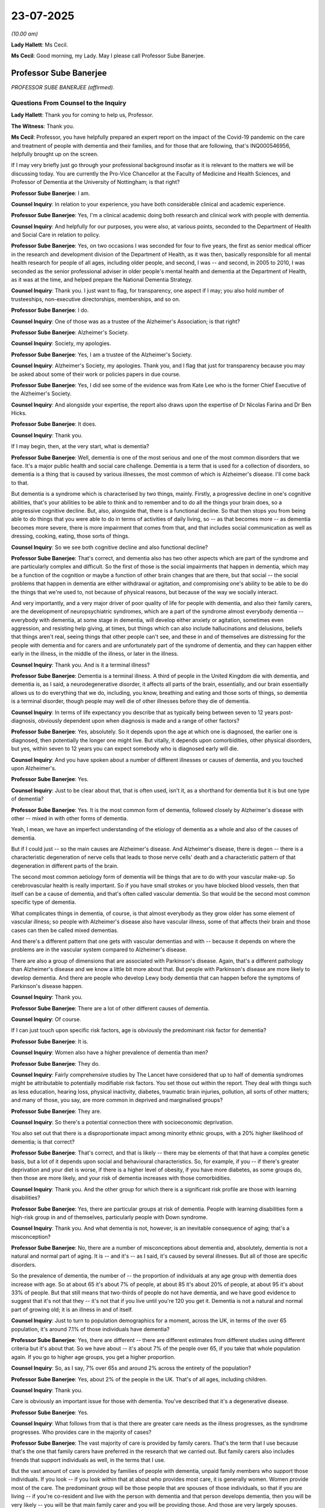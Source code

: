 23-07-2025
==========

*(10.00 am)*

**Lady Hallett**: Ms Cecil.

**Ms Cecil**: Good morning, my Lady. May I please call Professor Sube Banerjee.

Professor Sube Banerjee
-----------------------

*PROFESSOR SUBE BANERJEE (affirmed).*

Questions From Counsel to the Inquiry
^^^^^^^^^^^^^^^^^^^^^^^^^^^^^^^^^^^^^

**Lady Hallett**: Thank you for coming to help us, Professor.

**The Witness**: Thank you.

**Ms Cecil**: Professor, you have helpfully prepared an expert report on the impact of the Covid-19 pandemic on the care and treatment of people with dementia and their families, and for those that are following, that's INQ000546956, helpfully brought up on the screen.

If I may very briefly just go through your professional background insofar as it is relevant to the matters we will be discussing today. You are currently the Pro-Vice Chancellor at the Faculty of Medicine and Health Sciences, and Professor of Dementia at the University of Nottingham; is that right?

**Professor Sube Banerjee**: I am.

**Counsel Inquiry**: In relation to your experience, you have both considerable clinical and academic experience.

**Professor Sube Banerjee**: Yes, I'm a clinical academic doing both research and clinical work with people with dementia.

**Counsel Inquiry**: And helpfully for our purposes, you were also, at various points, seconded to the Department of Health and Social Care in relation to policy.

**Professor Sube Banerjee**: Yes, on two occasions I was seconded for four to five years, the first as senior medical officer in the research and development division of the Department of Health, as it was then, basically responsible for all mental health research for people of all ages, including older people, and second, I was -- and second, in 2005 to 2010, I was seconded as the senior professional adviser in older people's mental health and dementia at the Department of Health, as it was at the time, and helped prepare the National Dementia Strategy.

**Counsel Inquiry**: Thank you. I just want to flag, for transparency, one aspect if I may; you also hold number of trusteeships, non-executive directorships, memberships, and so on.

**Professor Sube Banerjee**: I do.

**Counsel Inquiry**: One of those was as a trustee of the Alzheimer's Association; is that right?

**Professor Sube Banerjee**: Alzheimer's Society.

**Counsel Inquiry**: Society, my apologies.

**Professor Sube Banerjee**: Yes, I am a trustee of the Alzheimer's Society.

**Counsel Inquiry**: Alzheimer's Society, my apologies. Thank you, and I flag that just for transparency because you may be asked about some of their work or policies papers in due course.

**Professor Sube Banerjee**: Yes, I did see some of the evidence was from Kate Lee who is the former Chief Executive of the Alzheimer's Society.

**Counsel Inquiry**: And alongside your expertise, the report also draws upon the expertise of Dr Nicolas Farina and Dr Ben Hicks.

**Professor Sube Banerjee**: It does.

**Counsel Inquiry**: Thank you.

If I may begin, then, at the very start, what is dementia?

**Professor Sube Banerjee**: Well, dementia is one of the most serious and one of the most common disorders that we face. It's a major public health and social care challenge. Dementia is a term that is used for a collection of disorders, so dementia is a thing that is caused by various illnesses, the most common of which is Alzheimer's disease. I'll come back to that.

But dementia is a syndrome which is characterised by two things, mainly. Firstly, a progressive decline in one's cognitive abilities, that's your abilities to be able to think and to remember and to do all the things your brain does, so a progressive cognitive decline. But, also, alongside that, there is a functional decline. So that then stops you from being able to do things that you were able to do in terms of activities of daily living, so -- as that becomes more -- as dementia becomes more severe, there is more impairment that comes from that, and that includes social communication as well as dressing, cooking, eating, those sorts of things.

**Counsel Inquiry**: So we see both cognitive decline and also functional decline?

**Professor Sube Banerjee**: That's correct, and dementia also has two other aspects which are part of the syndrome and are particularly complex and difficult. So the first of those is the social impairments that happen in dementia, which may be a function of the cognition or maybe a function of other brain changes that are there, but that social -- the social problems that happen in dementia are either withdrawal or agitation, and compromising one's ability to be able to be do the things that we're used to, not because of physical reasons, but because of the way we socially interact.

And very importantly, and a very major driver of poor quality of life for people with dementia, and also their family carers, are the development of neuropsychiatric syndromes, which are a part of the syndrome almost everybody dementia -- everybody with dementia, at some stage in dementia, will develop either anxiety or agitation, sometimes even aggression, and resisting help giving, at times, but things which can also include hallucinations and delusions, beliefs that things aren't real, seeing things that other people can't see, and these in and of themselves are distressing for the people with dementia and for carers and are unfortunately part of the syndrome of dementia, and they can happen either early in the illness, in the middle of the illness, or later in the illness.

**Counsel Inquiry**: Thank you. And is it a terminal illness?

**Professor Sube Banerjee**: Dementia is a terminal illness. A third of people in the United Kingdom die with dementia, and dementia is, as I said, a neurodegenerative disorder, it affects all parts of the brain, essentially, and our brain essentially allows us to do everything that we do, including, you know, breathing and eating and those sorts of things, so dementia is a terminal disorder, though people may well die of other illnesses before they die of dementia.

**Counsel Inquiry**: In terms of life expectancy you describe that as typically being between seven to 12 years post-diagnosis, obviously dependent upon when diagnosis is made and a range of other factors?

**Professor Sube Banerjee**: Yes, absolutely. So it depends upon the age at which one is diagnosed, the earlier one is diagnosed, then potentially the longer one might live. But vitally, it depends upon comorbidities, other physical disorders, but yes, within seven to 12 years you can expect somebody who is diagnosed early will die.

**Counsel Inquiry**: And you have spoken about a number of different illnesses or causes of dementia, and you touched upon Alzheimer's.

**Professor Sube Banerjee**: Yes.

**Counsel Inquiry**: Just to be clear about that, that is often used, isn't it, as a shorthand for dementia but it is but one type of dementia?

**Professor Sube Banerjee**: Yes. It is the most common form of dementia, followed closely by Alzheimer's disease with other -- mixed in with other forms of dementia.

Yeah, I mean, we have an imperfect understanding of the etiology of dementia as a whole and also of the causes of dementia.

But if I could just -- so the main causes are Alzheimer's disease. And Alzheimer's disease, there is degen -- there is a characteristic degeneration of nerve cells that leads to those nerve cells' death and a characteristic pattern of that degeneration in different parts of the brain.

The second most common aetiology form of dementia will be things that are to do with your vascular make-up. So cerebrovascular health is really important. So if you have small strokes or you have blocked blood vessels, then that itself can be a cause of dementia, and that's often called vascular dementia. So that would be the second most common specific type of dementia.

What complicates things in dementia, of course, is that almost everybody as they grow older has some element of vascular illness; so people with Alzheimer's disease also have vascular illness, some of that affects their brain and those cases can then be called mixed dementias.

And there's a different pattern that one gets with vascular dementias and with -- because it depends on where the problems are in the vascular system compared to Alzheimer's disease.

There are also a group of dimensions that are associated with Parkinson's disease. Again, that's a different pathology than Alzheimer's disease and we know a little bit more about that. But people with Parkinson's disease are more likely to develop dementia. And there are people who develop Lewy body dementia that can happen before the symptoms of Parkinson's disease happen.

**Counsel Inquiry**: Thank you.

**Professor Sube Banerjee**: There are a lot of other different causes of dementia.

**Counsel Inquiry**: Of course.

If I can just touch upon specific risk factors, age is obviously the predominant risk factor for dementia?

**Professor Sube Banerjee**: It is.

**Counsel Inquiry**: Women also have a higher prevalence of dementia than men?

**Professor Sube Banerjee**: They do.

**Counsel Inquiry**: Fairly comprehensive studies by The Lancet have considered that up to half of dementia syndromes might be attributable to potentially modifiable risk factors. You set those out within the report. They deal with things such as less education, hearing loss, physical inactivity, diabetes, traumatic brain injuries, pollution, all sorts of other matters; and many of those, you say, are more common in deprived and marginalised groups?

**Professor Sube Banerjee**: They are.

**Counsel Inquiry**: So there's a potential connection there with socioeconomic deprivation.

You also set out that there is a disproportionate impact among minority ethnic groups, with a 20% higher likelihood of dementia; is that correct?

**Professor Sube Banerjee**: That's correct, and that is likely -- there may be elements of that that have a complex genetic basis, but a lot of it depends upon social and behavioural characteristics. So, for example, if you -- if there's greater deprivation and your diet is worse, if there is a higher level of obesity, if you have more diabetes, as some groups do, then those are more likely, and your risk of dementia increases with those comorbidities.

**Counsel Inquiry**: Thank you. And the other group for which there is a significant risk profile are those with learning disabilities?

**Professor Sube Banerjee**: Yes, there are particular groups at risk of dementia. People with learning disabilities form a high-risk group in and of themselves, particularly people with Down syndrome.

**Counsel Inquiry**: Thank you. And what dementia is not, however, is an inevitable consequence of aging; that's a misconception?

**Professor Sube Banerjee**: No, there are a number of misconceptions about dementia and, absolutely, dementia is not a natural and normal part of aging. It is -- and it's -- as I said, it's caused by several illnesses. But all of those are specific disorders.

So the prevalence of dementia, the number of -- the proportion of individuals at any age group with dementia does increase with age. So at about 65 it's about 7% of people, at about 85 it's about 20% of people, at about 95 it's about 33% of people. But that still means that two-thirds of people do not have dementia, and we have good evidence to suggest that it's not that they -- it's not that if you live until you're 120 you get it. Dementia is not a natural and normal part of growing old; it is an illness in and of itself.

**Counsel Inquiry**: Just to turn to population demographics for a moment, across the UK, in terms of the over 65 population, it's around 7.1% of those individuals have dementia?

**Professor Sube Banerjee**: Yes, there are different -- there are different estimates from different studies using different criteria but it's about that. So we have about -- it's about 7% of the people over 65, if you take that whole population again. If you go to higher age groups, you get a higher proportion.

**Counsel Inquiry**: So, as I say, 7% over 65s and around 2% across the entirety of the population?

**Professor Sube Banerjee**: Yes, about 2% of the people in the UK. That's of all ages, including children.

**Counsel Inquiry**: Thank you.

Care is obviously an important issue for those with dementia. You've described that it's a degenerative disease.

**Professor Sube Banerjee**: Yes.

**Counsel Inquiry**: What follows from that is that there are greater care needs as the illness progresses, as the syndrome progresses. Who provides care in the majority of cases?

**Professor Sube Banerjee**: The vast majority of care is provided by family carers. That's the term that I use because that's the one that family carers have preferred in the research that we carried out. But family carers also includes friends that support individuals as well, in the terms that I use.

But the vast amount of care is provided by families of people with dementia, unpaid family members who support those individuals. If you look -- if you look within that at about who provides most care, it is generally women. Women provide most of the care. The predominant group will be those people that are spouses of those individuals, so that if you are living -- if you're co-resident and live with the person with dementia and that person develops dementia, then you will be very likely -- you will be that main family carer and you will be providing those. And those are very largely spouses. Some of them are -- are the next generation, are sons and daughters, who may or may not move in to do that.

But there are also non-co-resident caregivers, and those are generally sons and daughters or daughters-in-law who are providing that main family caring responsibility.

Another thing about family caring is that it doesn't fall evenly in families. So there is generally one individual who takes most of the role on. And, you know, there are positive things about caring for people that you love and know, that are part of your family, and there are also negative consequences of looking after people with dementia.

**Counsel Inquiry**: And we'll come on to some of those in terms of some of the pandemic impact in due course.

Just dealing then with the proportion of those with dementia that live in care homes, that's approximately a third; is that right?

**Professor Sube Banerjee**: Yeah, a third of all people in the UK who have dementia live in care homes, yes, that's our best estimate.

**Counsel Inquiry**: And then when looking at the care home population, it's -- the estimates are around 80-90% of those in older people's care homes have dementia?

**Professor Sube Banerjee**: Yes. So if you look at care homes, the normal care homes, not care homes that are specifically for people with schizophrenia or people with learning disabilities, if you look at, you know, the 95% of those standard care homes, between 85% and 90% of those individuals have dementia. Care home care in the United Kingdom, long-term social care, is essentially dementia care. Because that is the reason why individuals cannot continue to live in their own homes.

People with dementia also, when they are admitted, live longer, so they live longer in those homes. People who are admitted to care homes with an acute physical problem out of hospital, and no cognitive impairment, they will often die within the first six months of being in the care home.

So you end up with a care home population being 80-90% made up of people with dementia.

**Counsel Inquiry**: Thank you. I'd like to move, then, to the initial pre-pandemic position in terms of governmental policy and strategy. If I can summarise what you have to say in your report like this: what you explain is that across the four nations, dementia had emerged as a priority over the past 15 years.

**Professor Sube Banerjee**: Mm.

**Counsel Inquiry**: However, for the years immediately prior to the pandemic, that had waned, effectively, the interest and the will had waned in respect of those, there were concerns about a lack of delivery. The question I have is a very specific one, which is: what implications did that have for the pandemic?

**Professor Sube Banerjee**: So the waning was particularly clear in England, but the level of delivery was unclear in all of the countries of the UK, in terms of what was being done. The specific question as to what did that do, it means that we were less prepared, we had less good care and support for people with dementia than we could have, and that we should have. And that put people with the dementia certainly less in the eye of policymakers, it was less of a priority for the Department of Health, or the Department of Health and Social Care, as it became, because it wasn't -- didn't have the policy priority it once had, and I -- and it meant that the services that were being provided to support people were often fragmented and often -- and that there was major variation across the country in terms of what one might be provided with in terms of both diagnostic and post-diagnostic care.

**Counsel Inquiry**: Thank you.

If I can turn, then, to the guidance at the outset of the pandemic, in England, dementia was not explicitly mentioned with regard to shielding or social distancing, in terms of the March guidance --

**Professor Sube Banerjee**: Yes.

**Counsel Inquiry**: -- the April unpaid care guidance or, indeed, the list of clinically extremely vulnerable that was later published in winter of 2020. It was similar in Northern Ireland, and again, in England and Wales, when it came to guidance in relation to dementia, it was not in relation to risks but with regard to difficulty in self-reporting symptoms.

Were the risks to those with dementia foreseeable? Ought they to have been included in those policy documents on the basis of what is known?

**Professor Sube Banerjee**: Yes, and yes, they were foreseeable and they should have been included in those documents. People with dementia are almost by definition old and frail with complex comorbidities. They are also, as we've heard, more likely to be living in care homes, so congregate households. It is entirely predictable that almost any pandemic would affect older people and people with dementia disproportionately. And it's very clear that that's what happened within this pandemic. There are few pandemics that would be isolated to children, or whatever, but these are the most vulnerable, physically, in our society, and it is likely that the most vulnerable in society are most likely to be vulnerable to infectious diseases.

So yes, I think that any pandemic, any pandemic planning should have explicitly included those people that were most at risk of being harmed, and I think that any future pandemic planning must attend proportionately to those people who are most likely to be harmed by those pandemics.

**Counsel Inquiry**: If I may pick up on the disproportionality that you've just mentioned.

**Professor Sube Banerjee**: Yes.

**Counsel Inquiry**: One of the headline messages from your report is that people with dementia were disproportionately impacted in terms of mortality --

**Professor Sube Banerjee**: Yes.

**Counsel Inquiry**: -- death, in short. And that overall, a quarter of all deaths occurred with people with dementia?

**Professor Sube Banerjee**: Yes, and what we've tried very hard to do in our report is to look, as dispassionately as we can, at the various sources of data that are out there. And the data sources are not unequivocal. We have looked at a lot of research from a lot of different places and a lot of routinely collected data. What we also tried to do was to boil it down into understandable messages, which had the weight of the evidence behind them. And yes, we found that 25% of the deaths of people with Covid were in people with dementia, so a quarter of all people who died of Covid were people who had dementia.

And as we said earlier, that's a quarter of all the deaths happening in 2% of the population. That is disproportionate.

**Counsel Inquiry**: Thank you. And I'm not going to take you to the statistics that you set out within your report, but in terms of the four nations, what is clear is that the same pattern emerged in terms of that, broadly speaking, a quarter figure.

**Professor Sube Banerjee**: I mean, there are variations, there are minor variations, but it's pretty clear that the same experiences were had by people with dementia across the United Kingdom. There are variations in the way that dementia is recorded, there are variations in the way that death may be recorded and other things, which means that there will be variations, but yes, it appeared to us that the same things were happening across the United Kingdom.

**Counsel Inquiry**: And deaths in hospitals, a similar disproportionality, with people with dementia being 38% more likely to die in hospital during wave 1 to those without dementia, and in wave 2, still 34% more likely, comparatively?

**Professor Sube Banerjee**: Yeah, and all of the information holds together. Clearly a lot of people with Covid died in hospitals, and that, you know, that is -- that -- and many of those people were people with dementia, who died in hospital with Covid. There were people who died in hospital, people who died at home, and people who died in care homes, and in all of those settings, if you had dementia, you were much more likely to die than those without.

**Counsel Inquiry**: Indeed. And in terms of excess mortality, similarly, people with dementia had the highest levels of excess mortality in 2020?

**Professor Sube Banerjee**: They did.

**Counsel Inquiry**: Just to be clear, these disparities were seen even when accounting and adjusting for comorbidities and other potentials causes of death; is that right?

**Professor Sube Banerjee**: That's right. I mean, the data here become, you know, a little more uncertain, but those studies that have been done, that have attempted to control for the effects of, you know, other physical illnesses and other situations, do suggest that that even when you take those into account, that there was an increased mortality in people with dementia, and part of that, of course, will be the effect of care homes that we've talked about, as well, in terms of determining higher mortality rates.

**Counsel Inquiry**: Indeed. And just dealing with -- picking up the point about deaths in care homes, if I may. Obviously, there are a large number of individuals that are not formally diagnosed with dementia.

**Professor Sube Banerjee**: Yes.

**Counsel Inquiry**: But is it right that in your view and, indeed, the research that you've considered, that notwithstanding that, the overwhelming majority of those that died without formal diagnosis were likely to have also had dementia?

**Professor Sube Banerjee**: Yes, that's the thing, so the 85-90% estimate is based upon those studies that have gone into care homes and actually diagnosed people using research methods. If you simply rely on the GP records for dementia, then only two-thirds of people are diagnosed at any time, so many people in care homes may not have a formal diagnosis but will have dementia.

**Counsel Inquiry**: And you provide a number of potential explanations for these disparities that arose in relation to the pandemic. One aspect of that, in your words, is deprioritisation and differential management of care home residents and people with dementia. Can you just, very briefly, explain a little bit further as to what you mean by that.

**Professor Sube Banerjee**: Specifically in care homes?

**Counsel Inquiry**: Yes.

**Professor Sube Banerjee**: Yeah. So I think that it's very clear that there was worse care provided by the NHS and by the system as a whole to care homes than there was to acute hospitals. There was a prioritisation of acute hospitals over care homes, and that included the sending people back to care homes that had -- without testing, who were Covid -- who were positive for Covid and who therefore spread those things.

So there's a set of reasons why those sorts of things might happen, but they are all based on a lack of priority given to care in -- social care, compared to care in healthcare. There is talk of the, is it the steel boundary, or the ring of steel --

**Counsel Inquiry**: The ring --

**Professor Sube Banerjee**: -- that was put around care homes and just looking at the evidence, you wonder whether that -- well, firstly, there's very little evidence of it, but you wonder if its effect was to protect the NHS from people in social care, rather than to protect those people in social care from Covid.

**Counsel Inquiry**: If I can ask you, please, just in relation to one other aspect, within your report you explain that obviously lots of individual decisions are taken --

**Professor Sube Banerjee**: Yeah.

**Counsel Inquiry**: -- and there are systemic issues then that come into play, as a consequence of that. And one aspect of that are beliefs and misconceptions. Can I just ask in relation to that, what concrete steps should and could have been taken to recognise and address that disproportionate impact during the pandemic?

**Professor Sube Banerjee**: So I think clearer guidance would have been very helpful. I think guidance that made specific reference to older people and to people with dementia, criteria that were more explicit would have been helpful. I think that -- and this is absolutely not seeking to make any statement of blame, but it is seeking to understand why one group of people appears to get a worse set of care than another group of people.

And if we look again at the research-based evidence, we see that the general population and healthcare professionals have lower expectations and lower positivity about older people and older people's health than they do about people in -- middle-aged and younger people. And so you have a set of potential biases that enter into clinical decision making, but also enter into the management of hospitals, and also enter into the generation of health policy and delivery of health policy because these misconceptions and negative attitudes towards older people are held by the general population and also by people in healthcare.

So presented with extraordinarily difficult and complex situations, you're, you know, and you are asked to make decisions and you make those decisions according to your internal compass. If your internal compass faces away from people who are old, then you may be more likely to decide that individuals don't get a test, are sent back to their care homes or sent back home, rather than afforded the care that might -- the extra care that be provided in a general hospital, for example.

**Lady Hallett**: Can I just interrupt?

**Professor Sube Banerjee**: Of course.

**Lady Hallett**: Ms Cecil asked you about the guidance, and you said clearer guidance with specific reference to older people and people with dementia would have been helpful, and you said, "more explicit criteria". What did you mean by more explicit criteria?

**Professor Sube Banerjee**: I think that decision -- and one can understand why, but clinical decision making was largely left to individuals to make their own decisions in those without guidance. I think that the lack of ... the lack -- so there were a number of conditions that were identified as particular high-risk groups quite early, and dementia wasn't one of those. And I think that that then frames those high-risk groups as ones where you should do things and the rest as ones where you might -- there might be less of a reason to do things. That's the sort of thing I was talking about there.

**Lady Hallett**: Thank you.

**Ms Carey**: If I may turn to other impacts, you also explain that diagnostic services and post-diagnostic care, so effectively people being diagnosed, those services were seriously disrupted during the pandemic. What does that mean in practice?

**Professor Sube Banerjee**: So people with dementia rely on -- they rely on health systems, social care systems, to have their support. But they also rely on those systems being available to be able to tell them they've got dementia. Nobody knows that they've got dementia until you've been through a diagnostic process. And it's complicated, because many people who are developing dementia -- and this is different from other disorders -- do not recognise that they have the symptoms. There's a lack of insight that is one of the features of dementia.

So an individual with a pain in a particular place might come forward and say, "Hi, I've got this pain."

Someone with dementia will not -- is not likely to come forward and say, "Hello, I've got a problem with my memory."

What happened during the pandemic was that the diagnostic services that existed were largely shut down and stopped working.

**Counsel Inquiry**: Those are the -- (overspeaking) --

**Professor Sube Banerjee**: They were largely -- so diagnosis happens in a two-stage process in the UK. The first is that, in primary care, there is a suspicion that something is wrong, and that might be a family carer come and say -- coming to say, "I'm worried about my partner."

It might be an individual saying that themselves. Or it could be that memory problems were noticed as part of another -- as part of a routine consultation.

Now, all of those things didn't happen. That's that first stage. The second stage is you then refer that person to a specialist memory service, and that memory service then does the more detailed assessment, and not only makes the diagnosis of dementia, ascertains that they have that, but also works out what condition is causing the dementia and what other problems people have. So you can formulate a proper care plan.

So what happened in the pandemic was that both elements of that were shut down. So primary care services essentially became an online service, and online services don't really provide that sort of -- you can't pick something up in a consultation --

**Counsel Inquiry**: In the same way?

**Professor Sube Banerjee**: -- in the same way. And they were perceived as being a scarce resource that shouldn't be disturbed, and so older people are much less likely, in those circumstances, to seek care.

But even if individuals were noticed as having memory problems, the memory services that exist, which are, you know, hard pressed through the country anyway, and of variable quality, they were essentially closed down, because the normal way of assessing people with dementia is to see them face-to-face and take a collateral history from a family carer, and it's a careful and multidisciplinary assessment that's done face-to-face.

And face-to-face services stopped.

There was some pivoting towards online services, but the volume of people being seen was very much lower. So what it ended up with, was a cohort of people who were less likely -- who either had their -- the opportunity for diagnosis missed, or it happened late, with the consequent problems that come from not knowing you've got dementia. Because the next piece of information is in this -- and it's another misconception, people believe there's nothing you can do about dementia -- there's a lot that you can do about dementia, but you have to know that you've got it in order to be able to do that. And systems and services have to know you've got it.

So there was a cohort of individuals who were -- whose diagnosis was missed, and we still are reaping the problems that come from that, and a cohort of people whose diagnosis was delayed.

It is also likely that those diagnoses that were made were of lower quality and lower accuracy than diagnoses made in the normal way.

**Counsel Inquiry**: In terms of any future pandemic is there anything that you would recommend, for example, where face-to-face appointments cannot be maintained for whatever reason?

**Professor Sube Banerjee**: Yes, there's learning that we can take from the pandemic in terms of how to do it well and how to do it badly.

It was -- it was local, local innovation that happened within the pandemic. And there are things that one can do online. There are things that you can do to try to improve both the quality and the penetrance of people with -- of diagnostic services. So, yes, there are things that one can do differently.

**Counsel Inquiry**: Thank you.

If I can just turn now to needs assessment and care planning, if I can just call up paragraph 73, please, of your statement INQ000546956, that's at page 34, what you explain there is that:

"Comprehensive needs assessment and care planning is core to providing good quality care ..."

It's much more than giving medication.

You explain that it involves a holistic person-centred approach, considering the person as a whole, the family, and the social context in which they live, also considerations of history, preferences, lifestyles.

Again, similarly, you describe a significant impact on those needs assessments during the pandemic, with far fewer, and certainly not at that level, in short; is that correct?

**Professor Sube Banerjee**: That is correct. One of the challenges that dementia and complex care, like dementia, raises, is that it's not a simple mechanistic process to make a diagnosis. So it's not like you do a blood test and you know that someone's got something. And it's also not that if that blood test is positive you then provide a particular tablet and everything goes away. That's really not what you get in dementia.

So all of the quality, all of the ability to live well with dementia, comes from these sorts of comprehensive assessments, this careful multidisciplinary work that then ends up with people's psychological and social needs being met as well, as their physical needs.

**Counsel Inquiry**: Indeed.

**Professor Sube Banerjee**: And that was compromised during the pandemic.

**Counsel Inquiry**: And you go on to speak about the importance of non-pharmacological care, but what you also then go on to state is that almost all of those modalities of care and support were stopped or curtailed in the pandemic.

**Professor Sube Banerjee**: Yes.

**Counsel Inquiry**: And what impact did that have, briefly?

**Professor Sube Banerjee**: So people with dementia and the -- and their family carers had, and also people with dementia in care homes, had really very major negative impacts in terms of their quality of life and quality of care being provided to those individuals.

It's a complex picture when you have a co-resident person with dementia and a family carer because the consequences -- because family -- again, there's good and clear evidence now, I think, from multiple sources that suggest that if you were lucky enough to be living with somebody, then that person would -- then the person with dementia, in that situation, was more likely to have their life quality maintained, but that would be at the expense of the quality of life and the mental health of the carer of that person with dementia.

**Counsel Inquiry**: Indeed.

If I can then also ask you, if I may, to look at this particular experience, this really deals with the experience of those with dementia.

It's INQ000474426, it's at page 26, and it goes over the page, please, to 27, at paragraph 5.6 to 5.8.

What we have here are the experiences of Cilla Merryweather and her parents Rosemary and Ronald Brown. They sadly died during the second wave of the pandemic in November 2020 and January 2021. What she explains there is that when the first lockdown was announced -- she recalls that all the additional supports that her parents had begun to rely on started to disappear, chiropody services, but also visits from the dementia nurses, an overworked and under/inexperienced domiciliary care service was utilised which sadly, for obvious reasons, resulted in Ronald rarely being seen by the same care worker.

So the continuity of care that you speak to, the familiarity of routines, and the like, were obviously not present.

It continues that after Rosemary had passed away, his health also then declined. And due to his decline in his health and his needs not being able to be met by those levels of domiciliary care, he was moved into a care home.

How common were those types of experiences, in terms of the research that you've undertaken?

**Professor Sube Banerjee**: So, it's a very familiar story. It's a familiar story, it's actually a familiar story out of pandemics as well as within the pandemics, but clearly these sorts of things became much more common within the pandemics in terms of the, you know, the very difficult circumstances that both carers and people with dementia found.

So the networks that support people, that we put together, that families put together, that services put together, to support people with dementia in the community to enable them to live well with their family members, we talked about the assessment process, but they are fragile and they require attention to keep them working, and they do work better when there is continuity of care and understanding. That's why family carers are so important, because they don't change in the middle of that care framework, and they require -- they require management.

In the pandemic, those sorts of things broke down, and when you -- and if your main and your most important support is your family carer, co-resident carer that lives with you, the loss of that individual will often destabilise someone living within their own homes and then it becomes difficult to provide the care that's needed within that home, and so there may need to be a transition to a care home.

Now, what's important is to do that really carefully, because it's one of the most, you know, it's one of the biggest changes anyone will have. If you've got dementia, it's very difficult to learn to be in a new place. There's a need for support that wraps around that happening, and in the pandemic that support and wraparound wasn't there which means that you're less likely to settle into the care home and you're less likely to be -- to have a good care plan generated and less likely to be properly supported in that environment.

So I think these normal stories of tragedy were very much exacerbated and increased during the pandemic.

**Counsel Inquiry**: Thank you. Turning, then, to medications that were utilised, so pharmaceutical issues. You explain in your report that up until 2020, levels of medication prescribed for the treatment of dementia, so dementia-specific medications --

**Professor Sube Banerjee**: Yeah.

**Counsel Inquiry**: -- were rising year on year, but in 2020 there was a significant decrease in those prescriptions. Set against that, you explain that there was an increased use of antipsychotics during the pandemic.

**Professor Sube Banerjee**: Yes.

**Counsel Inquiry**: So firstly, turning, if I may, to the dementia-specific medication, in a nutshell, why would that have been?

**Professor Sube Banerjee**: So just a word, I think, before about what I mean by those two sets of medication. There are a set of medications that were licensed some time ago for dementia, that kind of make the best of what you've got. They do not stop the dementia, they do not slow the dementia, but they give people the best function they can have at that time, and those are the anti-dementia medications that I've mentioned in the report, including donepezil is one of those.

There are very few quality markers for care of people with the dementia because there's been no investment in quality care markers, so we simply use things that are available and one of those is the prescription of anti-dementia medication because, you know, it is a good thing to receive these medications if you have dementia, and we had -- and this had been monitored since the medications were introduced, and there had been a really heartening increase in the prescription of those medications since the publication of the National Dementia Strategy, that's very nicely -- that's a very good increase that happens there. So this is a positive thing that we were doing across the United Kingdom in terms of providing these medications.

It's a marker of a diagnosis having been made, and that having been made in secondary care, made well enough for the medication to be prescribed.

During the pandemic what we see is that number drops off markedly, so the numbers of people with -- receiving anti-dementia medication decreases markedly. Part of that will be to do with the mortality of people with dementia during the pandemic that we talked about, and part of it will have been that the services that people were receiving, the diagnostic services stopped so new people were not being initiated on anti-dementia medication.

**Counsel Inquiry**: Thank you.

**Lady Hallett**: Can I ask you to slow down, Professor.

**Professor Sube Banerjee**: Oh, sorry.

**Lady Hallett**: A lot of us are responsible for speaking too quickly, including me.

**Professor Sube Banerjee**: Sorry, would you like me to say that again?

**Lady Hallett**: No, no, not at all, I'm just thinking I don't want the stenographer putting down the pen in protest.

**Professor Sube Banerjee**: Yes, sorry. So I will much more slowly talk about antipsychotics.

**Ms Cecil**: Indeed, and perhaps I can summarise it in this way: the dispensation of antipsychotics is another indicator of quality in terms -- (overspeaking) --

**Professor Sube Banerjee**: But of poor quality --

**Counsel Inquiry**: -- but an indicator of poor care quality in relation to dementia patients, and you explain that over a decade or so the use of those medications had decreased by half, but in your words, when presented with the stress of the pandemic and the removal of non-drug options for care, the system fell back into its old ways.

You describe within your report why antipsychotics are inappropriate and that certainly for certain types of dementia, they can significantly exacerbate or cause different or new symptoms such as hallucinations, have the opposite effect, in short, and mask actual need; is that correct?

**Professor Sube Banerjee**: So that's correct, apart from the causing hallucinations. As I said before, hallucinations can be part of dementia, and delusions can be part of dementia, and behavioural disturbance like aggression and agitation can be part of dementia, and they're immensely distressing for the person with the dementia themselves and for carers. So it's entirely legitimate that we should wish to treat those symptoms.

The most common drug that was used -- set of drugs that was used in order to do that were antipsychotic medications, and antipsychotic medications unfortunately have been proven over the last two decades to have some really important negative effects in a lot of groups, but positive effects. In people with dementia it's been shown to have even more of a negative effect than you'd expect.

So there is an excess mortality associated with antipsychotic medications being taken if you have people with dementia, and that's of the order of a 1-2% increase in mortality for every three months that you take those medications, so it's a big risk. And also the effectiveness of these medications is low.

And we had a good news story in the United Kingdom, which was that we had -- we had identified it as a problem, there'd been great work done in primary care and in general hospitals, and in mental health services, and we've driven down the prescription of these drugs, we've halved the level of prescription of these drugs.

Now, some people will require them because it is so difficult and complicated, and because there are no other treatments, drug treatments, for these behavioural problems. So we'd managed to drive this down really well. But presented with the -- and replaced them with non-drug treatments, with sensible monitoring, with care and support that enables people to live well without those drugs.

But presented with the problems of the pandemic, people fell back, I believe, on the old ways, that -- firstly, there was more agitation and more problems for people in homes and in care homes. So there's a greater need. And then, secondly, there were a lack of other options, or a perception of the lack of other options, and so the level of prescribing of these medications increased. And that, again, will have contributed to the increased mortality seen in people with dementia in the pandemic.

**Counsel Inquiry**: Indeed. And if I may then turn to other aspects, the Inquiry has heard significant evidence in relation to there being a decline in cognitive function?

**Professor Sube Banerjee**: Yeah.

**Counsel Inquiry**: And -- in terms of -- following from lockdown or from -- in relation to visiting restrictions, isolation and the various restrictions that were put in place. Is that something that is -- that also arises from your research?

**Professor Sube Banerjee**: So we looked carefully at this, and there is no definitive research because there is no control group of people that didn't have a -- that weren't exposed to the pandemic at this time. But actually, there is good evidence, from different sources, that during the pandemic, people with dementia experienced greater cognitive decline than you would have expected outside of that. So greater cognitive decline. Greater functional decline as well, so that people's abilities to look after themselves and do things for themselves decreased in the pandemic more than we would have expected over that period of time had there not been a pandemic.

And there are a lot of plausible reasons why that might be, which include the virus itself, in some cases, but also includes decreased social stimulation and decreased encouragement of people to actually do things for themselves and the social limitations that came from the pandemic and the lack of stimulation that came from the pandemic.

**Counsel Inquiry**: And similarly, in relation to the Every Story Matters report that's been prepared for this module and for the Inquiry, there were also themes emerging that the lack of visits or care by a loved one would have physical consequences too, such as drinking less water, which is obviously an important factor for individuals of that age with that condition.

From one care worker, who says:

"I'd say those residents with advanced dementia ... [for those] loved ones used to come in, and it would prompt them to eat ... they knew that person ... [and as a consequence there was] weight loss through lack of stimulation ..."

Would that accord with what you would expect?

**Professor Sube Banerjee**: It would indeed.

**Counsel Inquiry**: Thank you.

**Professor Sube Banerjee**: You can't underestimate the value to a person with dementia in a care home or in their own home, but particularly in a care home, of visits from people that they know and love, because people that they have known their own lives and who they continue to recognise, people who spend time with those individuals, you know, social time talking about things, going through things, you know, encouraging people to eat and drink, as you say, but also enabling people to be socially stimulated and to continue to, you know, use the memories that they have and enjoy those moments with those individuals.

There is something, you know, very specific and very special about the care and support that can be given by family carers in that way.

**Counsel Inquiry**: Indeed.

**Professor Sube Banerjee**: And the loss of that is one of the things that will cause a deterioration in those individuals, either through things like prompting people to eat and drink, or through people developing depression, or through people's dementia itself progressing more quickly and therefore people losing skills that they had beforehand.

**Counsel Inquiry**: Indeed.

And with regard to those restrictions that were put in place, the Inquiry similarly has heard evidence of confusion in people with dementia in relation to why an individual, their loved one, could not visit or could not come into a room, had to stay outside, those sorts of issues.

If I can just call up INQ000109754, page 2, please.

It explains -- and this is one example:

"I feel extreme guilt that I can't visit my mother properly, she can't understand why I won't enter her care home. I feel distraught watching her cry or refuse to come to the window to see me."

Similarly, staff members describe individuals within the care home wanting a hug or to sit with them, to hold their hands. They couldn't do that, and it was very distressing. And further, that the consequence of that for some was that actually those residents no longer recognised their loved ones where they were unable to visit over a period of time.

**Professor Sube Banerjee**: Yes.

**Counsel Inquiry**: Is that something that was predictable?

**Professor Sube Banerjee**: It's entirely predictable in that -- and again, one of the reasons why one might pay particular attention to the -- there are a million people with dementia in the UK at the moment. It's that kind of number that we're talking about.

So, one of the reasons why you might pay particular attention to people with dementia is that, you know, people with dementia have a disorder of memory, they cannot remember things, which means that if you tell people that they need to wear a mask, they will not remember they need to wear a mask. If you tell people that you can't come in because there's a bug around and that's why your relatives are not visiting, then they will not remember that. It will be, you know, continually being in a state of wanting to see a person that's not coming or wondering why they're not coming any more. And not being able to, you know, do the things they used to, be that a hug or whatever.

You know, it is not possible for many people with dementia -- it will not have been possible for them to understand the rules and not possible for them to comply with the rules, though they would be potentially sanctioned for not complying with those rules.

And there are heartbreaking -- there's heartbreaking testimony that one reads from care homes and from people in their own homes about, you know, the difficulties caused by the entirely predictable cognitive impairment that people with dementia have, and a lack of ability to understand that on the part of the general public and respond to it on the part of services.

**Counsel Inquiry**: One of the innovations that was put in place during the pandemic was the greater use of digital technology to try to compensate for some of these issues, and for many it was a very good innovation, but for others, and in particular those with dementia, you describe it as being a weak mitigation.

If I could just call up INQ000474426, page 20, paragraph 4.40, please.

This speaks to the experience of Arthur Argyle, a gentleman with dementia, who was described by his daughter Sarah as being visibly scared when using Facetime.

**Professor Sube Banerjee**: A cardinal element of having a dementia is the inability to learn how to do new things. You can remember stuff from ages ago, which means you can still have a great conversation about those sorts of things, but you can't learn new things. One understands why there was this switch to digital, and there were digital solutions, but actually, you need a lot of human help to be able to use a technology that you've never seen or used before. And that the sad reality is that -- you'd mentioned a weak mitigation, I think what we created is a set of digital, digitally-excluded people and that's not just people who can't afford the stuff, it's actually people who can't learn to use it. It's about people who are frightened by -- they don't know what these images are about or what they're for, they can't understand why there's somebody in that.

There are so many ways in which digital technologies can be really helpful for all sorts of people in all sorts of situations, and for some people with dementia, there's some, you know, there's some nice examples of things that worked very well for certain people, but for a very large number of people with dementia, particularly those with more severe dementia, particularly those within care homes, you know, the answer to every problem being "Well, there's an app" is not an answer that actually helps individuals.

**Counsel Inquiry**: And if I may turn to other challenges that care homes were facing, an English care home manager described residents with dementia as not understanding the need to stay in their rooms, for example --

**Professor Sube Banerjee**: Yes.

**Counsel Inquiry**: -- but wandering. And that's also a theme that similarly comes through the Every Story Matters report --

**Professor Sube Banerjee**: Yes.

**Counsel Inquiry**: -- with residents becoming very upset, explaining that: they did inform infection prevention control, who just basically said, well observe and what will be, will be.

Another account from Every Story Matters, a resident admitted with Covid in a dementia ward where everybody is mobile, everybody is moving around, and it spread through the home like wildfire.

And similarly in the corporate witness statement of Covid Bereaved Families for Justice, the experience of Roy Staples, an elderly gentleman, spritely nonetheless, who took up dancing, having been inspired by Strictly, at the age of 84, was in a care home, his family had concerns about patients being discharged from hospital and in particular a new resident who had dementia and wandered into his room.

In terms of that wandering, does that pose particular challenge within this cohort and demographic of people?

**Professor Sube Banerjee**: So it does. Wandering is one of the behavioural problems that can develop within dementia, so it's not that people are, you know, purposefully seeking to invade other people's space or seeking to leave the home in a way that is dangerous. That is part of what happens in dementia, both wandering and getting lost, as well. And I mentioned earlier that it's quite difficult for people with dementia to learn the geography of a new home, if they are moved in their homes. So you would also have the confusion that comes from having no idea where anything is, and not being able to learn where anything is.

Now, of course, the way to mitigate this is to have sufficient staff around to be able to help individuals and to be able to divert people and to, you know, try and stop these things from happening. But again, it is predictable that there will be such things and what you can't rely on is an individual understanding the rules and therefore complying with them, and it's not a wilful act, it's an act of -- (overspeaking) --

**Counsel Inquiry**: It's a consequences of the illness.

**Professor Sube Banerjee**: -- and a consequence of the disorder. And if you feel agitated, then you may wander. If there are, kind of, wander pathways for you to go around outside the care home, that can be quite helpful. If all you can do is walk the corridors of the care home, that's more of a difficulty.

And a final issue with that is that quite often, the wandering happens at inconvenient times. There's a phenomenon called sundowning whereby people are more likely to be agitated or to wander at night rather than during the day when there is traditionally lower levels of staffing and therefore lower levels of being able to deal with that.

So yes, it's absolutely part of -- it's an absolute part of managing people with dementia and a predictable risk.

**Counsel Inquiry**: Thank you.

Another aspect was the use of face masks. Just very, very briefly, it revealed that many people, actually, with dementia relied on lipreading but there are also the lack of social cues, communication, and one recommendation you make is to consider the use of transparent masks in any future pandemic and indeed, that's something that's been acknowledged by the UK Government in guidance.

**Professor Sube Banerjee**: Yes, a lot of the cues that individuals will get are lost when you cover a substantial amount of the face, particularly the bit that smiles and has emotion associated with it.

**Counsel Inquiry**: Thank you, Professor Banerjee.

You set out at length within your witness statement the impact on family carers and, indeed, you've covered it to some extent already today, so I don't propose to deal with that, save as to say that the impacts were, as you have already described, profound.

**Professor Sube Banerjee**: Profound and negative.

**Counsel Inquiry**: Thank you. Then finally, in terms of recommendations, you similarly set out at the end of your statement a comprehensive list of practical and focused recommendations in relation to the pandemic. If I may, just because of the limitations that we have, just draw on one in particular, which would you say is the most significant and most important message to take away?

**Professor Sube Banerjee**: So if I may steal two, the first would be that we really do need clarity and specificity in communication that is inclusive of dementia and that acknowledges the care home system as being, you know, of profound importance in dementia care and therefore having particular challenges. We needed that before the pandemic, we certainly need it now, moving into any future pandemic.

So clarity and specificity of communications is absolutely there. And that includes public messaging during pandemics. And that can be prepared beforehand.

**Counsel Inquiry**: Yes.

**Professor Sube Banerjee**: And I think the other thing that I would say is that we've really got to have better, improved understanding and improving health and care professional attitudes and beliefs about dementia. We are running systems and services that fundamentally believe -- happily believe things that are not true about dementia, that it's an inevitable part of aging, that there's nothing you can do about it, that having dementia is worse than being dead in some ways. So what is the problem with all of this?

Those are the sorts of things that underpin the problems that we had in planning for the last pandemic, in dealing with -- with that pandemic and that continue to be a problem in the way that we provide services and would be a problem in the next pandemic. And there are good, clear, simple things that we can do in education and training that would change that and it would change the system for the better for older people who are the main people who use health systems wherever, and would be the main people who are affected in any plausible forthcoming pandemic.

**Ms Cecil**: Thank you, Professor Banerjee. Those are my questions.

**Lady Hallett**: Thank you, Ms Cecil.

Mr Weatherby.

Mr Weatherby is just there, Professor

Questions From Mr Weatherby KC
^^^^^^^^^^^^^^^^^^^^^^^^^^^^^^

**Mr Weatherby**: Good morning, Professor. I represent Covid Bereaved Families for Justice UK which represents bereaved families, including some of the families whose accounts were very helpfully put to you earlier.

I've got four very short and, I hope, very straightforward points to put to you.

At page 81 of your report, you refer to both inequality and inequity in the section dealing with care and outcomes. In Module 1, the Inquiry heard from Professor Marmot, who told the Inquiry that the word "inequity" was used to describe, and I quote "avoidable differences in health which are judged to be avoidable and are not avoided, are unfair, hence inequitable."

Am I right that you've drawn the distinction between inequality and inequity in the same way?

**Professor Sube Banerjee**: I have drawn a difference between inequality and inequity. Professor Marmot has clearly been working on this his whole life. I have a more simple way of looking at it, which is that inequalities happen because there are differences and there are all sorts of reasons why there may be differences. Inequities are where there are difference that are not fair. Now, whether or not they can be addressed by different changes and addressed by that is a different matter but they are things there are not fair.

In dementia we have profound inequalities but we also have profound inequities also.

**Mr Weatherby KC**: Which can be changed or challenged?

**Professor Sube Banerjee**: There are things that one could do to address a number of those -- (overspeaking) --

**Mr Weatherby KC**: And is that why it is important to examine the care and outcomes for people living with dementia through the lens of both inequity and inequality?

**Professor Sube Banerjee**: Yes, it is. I mean, one of the major research projects that I lead is called DETERMIND and that is all about the outcomes of care and inequalities and equities in dementia care and outcomes. So yes, it is absolutely important to look at it through both of those lenses.

**Mr Weatherby KC**: Yes. In Module 2, experts on discrimination highlighted a lack of research and data on the impacts of discrimination on particular groups, including minoritised ethnic communities and the LGBTQ+ community. Is this is an issue with respect to dementia research also?

**Professor Sube Banerjee**: It absolutely is. We've got far, far, far less research on people from minority ethnic groups and from LGBTQ+ groups. One of the -- that's one of the reasons why in my DETERMIND project, that I was talking about, has recently been funded to look specifically at those groups.

**Mr Weatherby KC**: Yes. Now, earlier you mentioned the statement of Katherine Lee from the Alzheimer's Society. I'm not going to go to that, the Inquiry has that, but do you agree with the Alzheimer's Society's recommendation for dementia-specific planning for future pandemics?

**Professor Sube Banerjee**: So I need to just reiterate my potential conflict of interest, as a trustee of the Alzheimer's Society, but yes, I do agree with that, there should be dementia-specific planning and that was one of the two things that I chose as the recommendation.

**Mr Weatherby KC**: Yes, indeed, I'm not going to go to them but I think there were six specific recommendations. But the bottom line is there needs to be proper pandemic planning for -- that includes -- specifically includes dementia.

**Professor Sube Banerjee**: People with dementia are predictably a group that will be disproportionately -- that could be disproportionately affected by any future pandemic, and are certainly a very high-risk group, and so you would expect that group to be part of planning.

**Mr Weatherby KC**: Yes.

Final point. In a footnote on page 15 of your report you say:

"... it is remarkable how little things varied across the UK for people with dementia and their family carers. Wherever one lived things were very difficult indeed."

And I think you've repeated that in evidence this morning.

In Northern Ireland, the system is one of integrated health and social care, and this is sometimes held up as an advantage because the particular position and vulnerabilities of people in social care can be integrated into decision making.

Given your evidence, would you agree that you've found no evidence that the integrated nature of the health and social care system in Northern Ireland had an appreciable difference in terms of outcomes for people with dementia and their families?

**Professor Sube Banerjee**: So there's relatively little research that looked specifically at the Northern Irish context, and enabled us to be able to care between places. But if you look at an indicator like mortality, there's very little variation across that, and certainly there are -- there is evidence of people in each of those areas having difficulties and problems.

Integration is a problem, and also a set of -- really an -- interesting possibilities for improvement, across our health and care systems.

**Mr Weatherby**: Indeed.

Thank you very much, Professor.

**Lady Hallett**: Thank you very much, Mr Weatherby.

Mr Stanton.

He is right over there, Professor.

Questions From Mr Stanton
^^^^^^^^^^^^^^^^^^^^^^^^^

**Mr Stanton**: Thank you, my Lady.

Good morning, Professor.

**Professor Sube Banerjee**: Hello.

**Mr Stanton**: I ask questions on behalf of the Covid Bereaved Families for Justice Cymru. I just have one question. It relates to one of the recommendations with your -- within your report, that the care home sector needs to be involved in emergency planning in the future.

**Professor Sube Banerjee**: Absolutely.

**Mr Stanton**: Something which you've just touched on in your answer with Mr Weatherby.

Given it was well known that care homes -- care home residents are particularly vulnerable to a pandemic event, again as you described fully earlier, are you able to offer a view as to why the sector was not properly engaged prior to the Covid-19 pandemic? It seems such a glaring and obvious omission.

**Professor Sube Banerjee**: Well, I can think of at least two things. The first is that health systems very often forget care systems, and that is a major problem and they're often seen as a lower priority, and as different. And we need to be -- we need to get rid of that distinction. It's a system -- one bit cannot live without the other bit, and we're seeing that in the pressures in general hospitals today.

I think the second reason, a second reason is potentially that the -- the care system is often perceived as being provided by independent companies, and therefore you can't deal with it because it's lots of different little bits and it's very difficult for you, therefore, to get information or whatever. And I think one of the papers submitted on Operation Cygnet or whatever suggests that.

I agree that it is difficult, potentially, to get information, but it's such a critical part of the system that actually just because it's difficult should not be a reason not to do it.

And a third -- sorry, half of the money that care homes are provided with in the UK is money that comes from local government. It is essentially governmental money that gets paid to them. The ability to stipulate that information should be given should be part of that process, and therefore one could more meaningfully involve care homes.

**Mr Stanton**: Thank you very much.

**Lady Hallett**: Thank you, Mr Stanton.

Ms Jones, who is just over there. Sorry to point to everybody.

Questions From Ms Jones
^^^^^^^^^^^^^^^^^^^^^^^

**Ms Jones**: Thank you, my Lady.

Thank you, Professor Banerjee. I ask questions on behalf of John's Campaign, The Patients Association, and Care Rights UK, all of whom work extensively with people with dementia and their family carers.

You've said in your evidence today and in your report that government guidance was confusing and clearly not prepared with people with dementia in mind.

**Professor Sube Banerjee**: Yes.

**Ms Jones**: I'm sure that links to the recommendation you highlighted about the need for clearer communication in future.

In your view, what difference might it have made if government had consulted with people with dementia or their family carers or representative organisations before producing the guidance?

**Professor Sube Banerjee**: Well, had they done that, they would have had a better idea of what the potential challenges are, and you would have hoped that the information would have been more comprehensive and also more inclusive of people with dementia.

One of the main problems is that people with dementia were not mentioned in any way in anything for quite a while in the pandemic. And had they been included, it is likely that there would have been a better and more effective advice in terms of helping people with dementia.

**Ms Jones**: Thank you.

You've also said in your evidence today that you can't underestimate the value to a person with dementia of visits from a person they know and love, and I know that's a position that those I represent would strongly endorse.

And you've also addressed the many negative impacts that people with dementia and their family carers suffered by the exclusion of visitors and carers from care settings.

You may be aware of the ongoing campaign for a statutory right to an essential care supporter, sometimes known as Gloria's Law, through which people would, in all circumstances, have a legal right to the presence of a chosen care supporter who could be with them, advocate for them, and provide them with individualised care and support, regardless of the care setting that they live in.

In your view, what difference would a legal right of this sort of have made for people with dementia during the pandemic?

**Professor Sube Banerjee**: That's a difficult -- I mean, so, firstly, there is no data that I have available for me to be able to make that, so it would simply be an opinion that I would be giving on that.

I think that if people with -- if people during the pandemic had had more access to their main family carer and had been able to see those individuals, then their quality of life would have been better, and it is likely that their -- that the progress, the negative progress of their illnesses may have been mitigated. So it would have been better for the person with dementia.

If those individuals were in care homes, for example, it is likely that those individuals would have been more easily managed and more happy and contented within the care homes, and therefore required less care. So it would have been good for those care homes. And one could imagine the same things pertaining within general hospitals also.

**Ms Jones**: Thank you very much, Professor.

Thank you, my Lady.

**Lady Hallett**: Thank you, Ms Jones.

That completes the questions we have for you, Professor. I'm sure there are many very distressing aspects of medicine, but yours, I suspect your specialty is particularly distressing for some, who aren't used to it.

Do you find any difficulties in recruiting people to your specialty?

**The Witness**: So, yes. And we do because -- and that's one of the problems about there being societal and professional prejudices against older people. When people come into medical training and nursing training and other things, they have quite a low level of enthusiasm and positivity and knowledge and -- about working with older people and working with people with dementia. When they leave training, they have even lower levels of positivity, even though 75% of the people that they're going to be dealing with are old and frail, because that's the nature of the hospital population.

The thing that -- it can be depressing and difficult, but it can be immensely exciting working out how you can try to deal with these things in order to make things better. So one of the things that I refer to in the report is a programme that we generated, which is now being rolled out across the whole of the south of England, which basically -- it's called Time for Dementia. People -- students meet a family with dementia. They work with that family, they are taught by that family what it's like to have dementia, over a two-year period. They start to identify with that family, and they end up with much more positive ideas about older people, much more positive ideas about what family carers do, and they end up as little change makers who want to make sure that the system is not -- the system is changed so it is more positive for people like their family.

So that relational learning can make a big difference. There's things that we can do to make this better. They're not being done at the moment; they need to be.

**Lady Hallett**: Thank you very much indeed, Professor.

By the sounds of it, they may be little change makers but if you have your way you're going to be a big change maker, so I wish you luck.

**The Witness**: There's a lot of change that needs to be made, but thank you.

**Lady Hallett**: Thank you very much for the help that you've given to the Inquiry and for the work you're doing so far as dementia sufferers and their families are concerned. Thank you.

**The Witness**: Thank you very much.

**Lady Hallett**: Very well, I shall return at half past.

*(11.15 am)*

*(A short break)*

*(11.31 am)*

**Lady Hallett**: Ms Shotunde.

**Ms Shotunde**: My Lady, please may I call Cathryn Williams.

Ms Cathryn Williams
-------------------

*MS CATHRYN WILLIAMS (sworn).*

Questions From Counsel to the Inquiry
^^^^^^^^^^^^^^^^^^^^^^^^^^^^^^^^^^^^^

**Lady Hallett**: Thank you for coming to help. I hope we haven't kept you waiting for too long.

**Ms Shotunde**: Can you please confirm your full name.

**Ms Cathryn Williams**: My name is Cathryn Williams.

**Counsel Inquiry**: And thank you for providing the Inquiry with your witness statement dated 16 August 2024. And for the record, that's INQ000571608.

I'm going to just briefly ask you some questions about your professional background and then I'll give you a moment to give some preliminary remarks.

So you were previously the chief executive of the Association of Directors of Adult Social Services.

**Ms Cathryn Williams**: Yes.

**Counsel Inquiry**: And you held this position between January 2015 --

**Ms Cathryn Williams**: Mm.

**Counsel Inquiry**: -- until June 2024.

**Ms Cathryn Williams**: (Witness nodded)

**Counsel Inquiry**: You have previously worked for the Local Government Association, as well, haven't you?

**Ms Cathryn Williams**: Yes.

**Counsel Inquiry**: And prior to that, you worked as a director of social services?

**Ms Cathryn Williams**: Yes.

**Counsel Inquiry**: So therefore, in terms of your chief executive role in ADASS, which is what I'll call it from now on, you were in post at the time of the pandemic.

**Ms Cathryn Williams**: Yes.

**Counsel Inquiry**: Now, I understand there are some brief preliminary remarks that you would like to make. Please feel free to do so now.

**Ms Cathryn Williams**: Thank you. So first of all, I'd like to express sorrow for everyone who died needing social care and support during the pandemic. There were tragic mortality rates.

I also want to pay tribute to the paid and unpaid carers who did so much, and again, there were disproportionate mortality rates amongst care staff and social workers. And finally, I want to pay tribute to everyone who worked excessively long working days for months on end trying to address the issues that were before them.

**Counsel Inquiry**: Thank you.

So the Association of Directors of Adult Social Services, it's a charity whose members are current and former local government directors of adult social services; is that correct?

**Ms Cathryn Williams**: Yes.

**Counsel Inquiry**: And its objectives include furthering comprehensive equitable social policies and plans which reflect and shape the economic and social environment of the time, furthering the interests of those who need social care services, regardless of their background and status, and promoting high standards of social care services; is that correct?

**Ms Cathryn Williams**: Yes.

**Counsel Inquiry**: In terms of the role of directors of adult social services, am I right in saying that they are responsible for leading, commissioning and delivering adult social care work and social care in local authorities?

**Ms Cathryn Williams**: Yes, in England.

**Counsel Inquiry**: Thank you. Their remit includes older and disabled people, people with learning disabilities, unpaid carers, people with mental ill health, and those needing care and support who are experiencing abuse and neglect; is that right?

**Ms Cathryn Williams**: Yes.

**Counsel Inquiry**: And state-funded adult social care services support over 1.1 million people in England; is that right?

**Ms Cathryn Williams**: Yes.

**Counsel Inquiry**: I'm going to ask you some questions about pre-pandemic planning. Now, there was some work undertaken by ADASS, commissioned by the UK Government on future pandemic planning.

If we could just turn to your witness statement, that's INQ000571608, page 25, paragraphs 7.2. If we could just scroll up a bit please. Thank you.

So for that work that was commissioned, there were a number of reports that were produced by ADASS prior to the pandemic, and I've got them listed up here, such as:

"Key message from the survey of Directors of Adult Social Services ...

"Critical information and data needed for [Directors of Adult Social Services] and local partnership decision makers to plan for and make timely and rational decisions about the reprioritisation of services ...

"The Communications and Support Infrastructure ...

"Recommendations on regulatory and process easements that Directors of Social Services require ..."

And:

"Proposals to support local areas to prepare now for a future pandemic."

Did the work identify any gaps in pandemic planning for the adult social care sector?

**Ms Cathryn Williams**: So we produced reports for each of those sections that you have in front of you. And we also produced a guide for directors of social services, and I will refer to them as DASSs from now on. Apart from the guide for directors, which we distributed to our members across England, the other reports all went into the Department of Health and were, in effect, private reports.

**Counsel Inquiry**: Did -- sorry, go on, please.

**Ms Cathryn Williams**: So we did, in our guide for directors, identify a number of recommendations for people locally, our members, and we also identified a number of recommendations for the Department of Health, many of which were in the separate private reports.

**Counsel Inquiry**: And I understand from your witness statement that, other than the guide for pandemic flu planning for directors of adult social services, ADASS, and yourself particularly, were unsure what use the Department of Health and Social Care had for these -- (overspeaking) --

**Ms Cathryn Williams**: No, we do know that during the pandemic, for instance, when we were talking about Care Act easements, that Department of Health civil servants mentioned that they'd been looking at the plans, but whether they'd looked at them prior to the pandemic, I couldn't say.

**Counsel Inquiry**: Do you think some of the work on easements may then have been used in the pandemic in this instance?

**Ms Cathryn Williams**: I think it was. I think the fact that there were easements probably demonstrated that. But I'm very conscious that, whilst we were doing the pandemic flu work, we had anticipated that social care wouldn't be able to deliver all of its responsibilities because of staff shortages, and we were working on there being 20% of staff not being -- not functioning.

But we hadn't really anticipated that other sectors, like hospitals and schools, also wouldn't be able to fulfil all their duties.

**Counsel Inquiry**: So essentially you were looking at it from one perspective --

**Ms Cathryn Williams**: Yes.

**Counsel Inquiry**: -- but you weren't considering all the other sort of services, public services, that went down as well?

**Ms Cathryn Williams**: Yes.

**Counsel Inquiry**: In terms of pandemic planning, who or which organisation was previously responsible for checking the adequacy of pre-pandemic planning in the adult social care sector?

**Ms Cathryn Williams**: So, to the best of my knowledge, there wasn't anybody, either nationally, regionally or locally.

**Counsel Inquiry**: And just so I'm clear on this, this is also -- this is including all planning, so planning on the local authority level and also planning on the provider level; is that right?

**Ms Cathryn Williams**: Yes. To an extent, the work that we'd done on Brexit, which was led and closely monitored by DHSC, had looked at things like staffing, supplies, fuel, transport, but it hadn't looked at the infectious nature of a pandemic.

**Counsel Inquiry**: Do you think there was a role for local authorities in respect of pre-pandemic planning, other than of course its own plans?

**Ms Cathryn Williams**: Well, local authorities and social care providers have the unique knowledge about how care works on the ground. So certainly, pandemic planning is necessary, whether that's for tomorrow or 20 years' time. Whether -- I can't answer the question solely in relation to local authorities. It's -- clearly involves many more people.

**Counsel Inquiry**: And prior to this pandemic, other than the work that was commissioned by DHSC, was there any other role that ADASS had in pre-pandemic planning at all? Guidance that was provided for local authorities, for example, or anything like that?

**Ms Cathryn Williams**: We weren't part of Operation Cygnus, if that's -- if that's what you're asking me.

**Counsel Inquiry**: So, in evidence last week, Michelle Dyson told us that in February 2020 there was a plan to revise local authority plans and that the Minister for Social Services wanted to see a copy of a good local authority plan so that it could possibly be replicated across other local authorities.

And in evidence, it was noted that at a meeting, that the Local Government Association and ADASS did not have the assurance skills to do -- to review plans, but that they might be able to help make a checklist with questions to ask when checking the plans are fit for purpose, so that local resilience forums can be confident.

Is there a greater role that you think ADASS could undertake regarding pre-pandemic planning to assist local authorities?

**Ms Cathryn Williams**: Well, I think that we can certainly contribute the experience of ADASS members of the pandemic to future pandemic planning, definitely. And certainly with our partners in -- care providers and others, I think that would be essential.

**Counsel Inquiry**: And in evidence last week Helen Whately suggested that the CQC could check whether providers have got pandemic plans. Do you agree with that suggestion, that that's something that the CQC could check?

**Ms Cathryn Williams**: So I have consulted with someone from the CQC about that, and apparently in the regulations there's no explicit requirement for providers to have pandemic plans, although they do have to have contingency plans.

I think the view is that there could be a case -- it might be possible to do it at the point of registration, and at the point of inspection, but to ask the organisation to assure 18,000-odd pan flu plans would be -- in one go would be unrealistic.

**Counsel Inquiry**: Just so I've got it correct, there was no requirement in the regulations for care providers to have specific pandemic plans, just contingency plans?

**Ms Cathryn Williams**: There's a requirement for them to provide safe care, which might incorporate that, but not specific pandemic plans, to the best of my understanding.

**Lady Hallett**: Well, that depends on one's definition of contingency, doesn't it?

**Ms Cathryn Williams**: Of course.

**Ms Shotunde**: Which body do you think should be responsible for assuring the plans, making sure that they are fit for purpose? If you think there is any. If you think they should be done at all.

**Ms Cathryn Williams**: So possibly a combination of CQC with social care expertise, public health, and some representation from an organisation like ADASS in a sort of panel system. Perhaps not every single plan, but some kind of selective process.

**Counsel Inquiry**: Do you think there were any other organisations that should be consulted or involved in planning? So, for example, representative bodies of care providers, recipients of care or unpaid carers.

**Ms Cathryn Williams**: Definitely. I think the interface with local resilience forums is a critical one as well, and it was -- the juxtaposition of local resilience forum, NHS structures and local authorities, together with national organisations, was -- worked sometimes very well, particularly where there was coterminosity, like in London, but was inherently problematic for some other DASSs.

**Counsel Inquiry**: Other that regulations, how else do you think pandemic planning can be embedded into care providers? Is there a role that you think the local authority could or should play in respect of that, and in particular in respect of the services that they're commissioning?

**Ms Cathryn Williams**: So, prior to the pandemic, I think none of us had an idea of how difficult a pandemic and how disastrous a pandemic could be. Now we do. And it's probably important, while there is still a degree of freshness in people's minds, to look. And certainly local authorities and others would have roles in that.

**Counsel Inquiry**: Do you think that providers' pandemic preparedness should be a factor that influences local authorities in respect of which providers they should be commissioning services from?

**Ms Cathryn Williams**: So, local authorities will want to take a number of things into account, and that could be one of them. However, I think the real challenge is marrying up the underlying fragility of providers in terms of their ongoing work with requirements to make robust plans for the future, and there is a significant gap in many instances between that.

**Counsel Inquiry**: Thank you.

In respect of key decisions that were made by the UK Government, you've stated in your statement that acute and intensive healthcare needs were the focus of decision making during the pandemic.

Was there any focus on the adult social care sector at all? And if so, when do you think that focus started?

**Ms Cathryn Williams**: So in my witness statement I describe social care as being an afterthought. I think that there was probably -- there could have been a degree of knowledge that we weren't aware of, and it was a deliberate decision, as the then Secretary of State has said, to make the least worst decision making, and I couldn't comment on that, but it certainly felt as though decision making for social care came afterwards and once we, with all our partners in the sector, were alerting DHSC and senior politicians to the actual impact of the pandemic on people needing and working in social care.

**Counsel Inquiry**: In your statement you mentioned that there was a lack of understanding by the UK Government of the adult social care sector in England. How do you think the lack of understanding impacted the UK Government's response to the pandemic?

**Ms Cathryn Williams**: So, the hospital discharge decisions were an obvious one. Decisions around testing for social care coming afterwards. PPE, more or less all of the protections were secondary, and more complex for social care across such a diverse sector. I think there were also issues about status, inequalities, the care workforce being very low paid and account not having been taken of the complexity of giving them time to get PPE, tests, vaccinations, and the fact that if you work in a hospital it's relatively easy to go to a room and get a vaccination, whereas you're talking about thousands and thousands of people sometimes travelling two hours.

I think that there was very little understanding of the size and the number of people working and needing social care, and actually the workforce was larger than that of the NHS. And the complexity and wonderfulness, really, of what family and unpaid carers contribute to keeping us all alive and working and living.

**Counsel Inquiry**: An example you used was the decision to discharge patients from hospitals into care homes without testing. I want to ask you some questions about the Prime Ministerial meeting on 18 March 2020, and for your reference, in your statement it's paragraph 8.2.

In your statement you note that there was a Prime Ministerial meeting on 18 March at which ADASS attended, and you state that:

"... the principal discussion in relation to social care was its role in assisting the NHS with discharges, but which did not address social care concerns about the safety and resilience of its main services, and its capacity to undertake the discharge task."

And in an email, which I won't pull up on screen, but it was from James Bullion to you and others, summarising the meeting, he states:

[As read] "Complete focus on assisting the NHS and acute hospitals, in particular the 30,000 discharges, not for reasons of politics but because it is health collapse, that is what is killing people in Italy."

At the time do you think that was the right approach by the UK Government, the focus on hospital discharges, because it's a health collapse, and this is what they saw in Italy?

**Ms Cathryn Williams**: So I completely understand the anxiety about acute hospitals and intensive care, and recognise that, but in other parts of my submission in the witness statement, I did make representation that, actually, you can't just look at acute hospitals; you have to look at the whole health and social care system and its capacity and resilience, and I also felt very strongly and mentioned that it was necessary, it should be looked at, the NHS community, primary, and mental health capacity, as well, because they sit so closely with social care.

**Counsel Inquiry**: On that point, I'm going to ask for your statement to be pulled up on screen.

That is INQ000571608, paragraph -- so page 51, paragraph 12.14. Just take a moment because I'm skipping. Okay.

At this paragraph you've stated that:

"In the afternoon of 16 March ... [NHS England] (with DHSC copied in) asked ADASS to comment, within an hour and a half, on the draft hospital discharge guidance," and that it was shared that evening with ADASS trustees, and on the morning of the 17th, you returned initial comments.

And those comments include that it:

"... only looks at discharge and unless you look at the capacity of the whole system -- including primary, community health care, social care and the inevitable additional needs if unpaid carers cannot function, then there is a serious potential to make things worse."

You also state that:

"There were ... a range of comments about increasing care in the community, for rehabilitation and reablement ... [and] that care homes might not be the best place, in a pandemic due to [the] risks to others ..."

And you emphasise that people needed information.

You also state you don't believe that many of the comments were incorporated into that discharge guidance. Did you receive any feedback from the UK Government about this?

**Ms Cathryn Williams**: I received feedback from one civil servant in DHSC who stated that social care would be looked at at a later date.

**Counsel Inquiry**: Do you think that, with time, there was any work done by the UK Government to mitigate or alleviate any of the concerns that you raised?

**Ms Cathryn Williams**: Well, certainly around that period there was an intensive amount of work undertaken, not just in relation to hospital discharge, but the growing awareness of transmission and its impact. And certainly, the work that was going on across DHSC, ourselves, care providers, the Care and Support Alliance, which included carers and Age UK and organisations like that, started to ramp up very, very significantly.

**Counsel Inquiry**: So the response that I've read out in the paragraph 12.14 was actually from an email, and I'm going to pull that email up now, please.

It's INQ000103763, page 2.

The last substantive paragraph, which starts with "Secondly", you state that:

"... this is ostensibly a 'systems' message -- though actually it reads as a directive from NHS [England] to social care. Social care is part of the system. It hasn't been co-produced. I have already had email heat from people alerted to at least one webinar for NHS staff. There are 22,000 social care providers. Communication in this form is like to cause chaos which is the absolute last thing we need right now for local systems."

Do you feel that that was the overall culture when it came to hospital discharges during the pandemic? Did it feel like it was a directive from the NHS to the adult social care sector?

**Ms Cathryn Williams**: So, yes, the systems were there for the NHS, and they weren't there in terms of systems and infrastructure for social care.

There was also a habit of NHSE sending out letters that were addressed to trust chief executives or primary care, and also to either directors of social services or to chief executives of the councils. But there were no addresses. So we often heard from our members that they'd been shown an email from NHSE by one of their NHS colleagues locally, but we weren't aware of it.

And we'd offered to NHSE to distribute such communications if they'd wanted us to.

And that email was rather more abrupt than I would normally have been, but it was done in great haste.

**Counsel Inquiry**: It was. In a note here, you say:

"Unfortunately we couldn't meet your (unreasonable) requests for comments within [the time]", et cetera, et cetera.

Now, we've heard numbers of concerns from various witnesses about the hospital discharge policy and, in particular, issues in respect of how the adult social care sector could deal with that, with the lack of PPE, testing, et cetera.

If I could pull up your statement.

That's INQ000571608, page 53, paragraph 2.21, please.

I just want to ask you about a particular point that is here. You state that:

"On 31st May we responded to an enquiry from a DLUHC civil servant about rapid hospital discharge."

And your response in the email chain includes the first paragraph, but on the second paragraph you state:

"As hospitals emptied, many to 55% occupancy at one point, some local systems made their own local arrangements not to further discharge people to care homes that couldn't isolate and didn't have PPE. We heard of other hospitals continuing to discharge rapidly."

So, as I've mentioned previously, at the beginning of the pandemic there were concerns regarding the ability of care homes to be able to look after residents, both coming in from hospital and also their current residents, due to lack of PPE, testing, et cetera.

In this context, do you think that rapid discharges from hospitals to care homes should have continued to take place when occupancy rates in hospitals were low?

**Ms Cathryn Williams**: So I understand the anxieties, and work closely with people in acute hospitals, so I completely understand their anxieties about treating people and retaining capacity. But certainly, rapid discharge without consideration about whether the environment that people are going to is suitable, whether it's safe, whether they actually wanted to go there, and certainly our work on discharge to assess, as the following paragraph highlights, had worked on the model that 95% of people would go home, that there'd be reablement and rehabilitation to enable people to get back on their feet, and at least that people, even if they needed long-term care, would have had the time to consider which options were right for them and whether they could afford them, whether they were suitable, and so on.

**Counsel Inquiry**: And before we go on to that paragraph 3, which I will ask you a question about, do you think that consideration of the ability for local care homes to safely care for residents should be factored into decisions on discharge and especially when occupancy rates in local hospitals are low?

**Ms Cathryn Williams**: Absolutely. And their capability and whether they're the right place for people, because one care home is very different from another, and there are other options, as well as care homes.

**Counsel Inquiry**: Now, you mentioned the discharge to assess model, and the fact that the discharge plan describes 95% of people going home, 4% of people to reablement, and 1% of people to nursing care, and you state in this email that you've heard of 30% going to nursing homes in one area, but you state that that might not be at all typical.

Overall, do you think that this particular aspect of the discharge plan, the amounts of people that are supposed to be going to their home, nursing home, and reablement, do you think that was largely followed during the pandemic or do you think it was a bit of a mixed picture?

**Ms Cathryn Williams**: I don't think we had evidence that it was and certainly we raised that concern with DHSC and with NHSE. I think the function that social workers had in hospital was to have a conversation with individuals about what would be right for them on discharge from hospital so -- or their representative, if they lacked capacity to make such decisions.

I think the anxiety about getting people out quickly and the fact that Capacity Tracker was a model whereby -- and was advertised by NHSE as a model whereby trusts could discharge people to care homes and, indeed, care homes were invited to advertise vacancies, made that a route for people that was more convenient for hospitals than was necessarily right for the individuals concerned, and their families.

**Counsel Inquiry**: In Michelle Dyson's evidence session on 16 July, she was asked questions about discharge into care homes that were rated as inadequate and specifically whether the Department of Health and Social Care knew how many people were discharged into care homes, that were considered inadequate.

She confirmed that the UK Government did not know how many people had been discharged into care homes rated as inadequate. However, she also said that in this regard, local authorities have an important role as they have statutory duties regarding their local care markets, there might be issues that local authorities are aware of, but the CQC are not, and that where the CQC is aware of the issues, local authorities may have undertaken their own assurance checks to make sure that those issues have been resolved.

Do you think there is a role for local authorities in either ensuring or monitoring the people discharged to care homes rated as inadequate by the CQC?

**Ms Cathryn Williams**: So prior to the pandemic, we had worked with CQC and DHSC, and organisations of people with disabilities and older people on quality matters. In that, we took away two recommendations which we communicated with our members. One was around using data in relation to quality, and the other was in relation to not taking up new contracts for people with services that were rated inadequate. And particularly in the context of hospital discharge, clearly many of the people discharged from hospital had more intensive needs than they might have had otherwise, and we had a point of view that "inadequate" might indicate that providers might be unable care for the people they were caring for already.

**Counsel Inquiry**: I'm going to ask you a question about the designated settings policy.

If I could just pull up a document. It's INQ000514882, page 4.

I believe these are minutes of a meeting, and in respect of designated settings, the second bullet point:

"... there were challenges in finding suitable premises/providers, getting CQC approval in a timely [manner], and a difficulty for providers in obtaining insurance. The scheme to support this was cumbersome and often not used. Designated settings were expensive, late in the process, and not all capacity was used."

Did ADASS support the designated settings scheme and if so, why?

**Ms Cathryn Williams**: We contributed and were present at meetings where it was discussed. I remember personally asking Jenny Harries more than once whether there was evidence that this would provide better outcomes by way of infection control. I don't think that she was able to respond then and I don't know whether that's -- any research has been done since.

I do think that the principle of asking people whether they think that the risk of getting an infection during a pandemic is more important to them than the risk of not having contact is very important, and I know providers bent over backwards to try to make safe areas, such as they could within care homes, and that homecare providers did absolutely the utmost they could in relation to going to home to home.

I think in principle, to refer back to what you were asking originally about the discharge plans, our understanding in the early meetings was that NHS would be supporting people who had tested positive, and that clearly didn't take shape in the actual discharge guidance that was produced, and was challenged later.

As I say, I think there is a notion of trying to introduce some form of choice for people and if that needs to be in a separate establishment then I can see the justification for it, but of course another pandemic might be transmitted in very different ways. So, yes.

**Counsel Inquiry**: And just on your point on your understanding on the early meetings that the NHS would be supporting people who had tested positive, how were they supposed to, or, you know, suggested to have been supporting people or should have been supporting people at the time?

**Ms Cathryn Williams**: So the original suggestion, I think, was in community hospitals or in the Nightingale hospitals.

**Counsel Inquiry**: Yes. So, in respect of the designated settings policy, and in particular, where local authorities had to provide a list of care homes that had the ability to take on Covid positive patients, would you support a similar scheme in the future?

**Ms Cathryn Williams**: If the context is right.

**Counsel Inquiry**: You may not be able to answer this, but do you think that that scheme, when it was up and running, was successful?

**Ms Cathryn Williams**: It's difficult for me to say, because it was up and running quite late in the progress of the pandemic. Perhaps, if it had been up and running sooner.

But of course, if you were to establish something from scratch, unless the country has addressed the issue about workforce, that would be very difficult to set up.

**Counsel Inquiry**: So do you think, in respect of pandemic planning, the concept of designated settings should be included in that, so that if there was a future pandemic, it could be started up quite quickly?

**Ms Cathryn Williams**: The concept where there is a place for people to go who need care and support, that minimises the risk of infection, is definitely a sound one.

**Counsel Inquiry**: I'm going to ask you some questions about visiting restrictions, and I'm going to just hone in on the issue of blanket bans, on restrictions of visiting by local authorities and other organisations.

Were you aware of those taking place?

**Ms Cathryn Williams**: I wasn't aware of blanket bans by local authorities. I'm aware of some localised bans where there were local outbreaks by health protection and public health teams because of community and other issues or local outbreaks in homes.

**Counsel Inquiry**: Do you know if directors of adult social services were involved in decisions on blanket bans?

**Ms Cathryn Williams**: Not to my knowledge.

**Counsel Inquiry**: So you think it was more of a public health sort of decision but on a localised level?

**Ms Cathryn Williams**: So I think that some care homes took their own decisions to ban visitors based on anxieties about transmission. But as I say, I'm not aware of directors being involved in those decisions. Though no doubt their local director of public health would have been in dialogue with them.

**Counsel Inquiry**: I'm going to move on to ask you questions about restriction of staff movement between care settings. What did ADASS think about the concept of restricting staff movement between care settings?

**Ms Cathryn Williams**: It makes absolute sense in an ideal world. In the world we were living in, care staff were, as you know, low paid and often dependent on more than one job to put food on the table.

So issues like staff pay, furlough, or compensation for not doing more than one job was absolutely necessary, as well.

**Counsel Inquiry**: Do you have a view, or does ADASS have a view, on whether there should be legislation restricting staff movement?

**Ms Cathryn Williams**: Well, it should certainly be discouraged, and could be part of a new deal for care staff, positively. Whether it should be legislation, I'd need to consider more, and I would need to be in discussion with more people about that.

**Counsel Inquiry**: And I presume from what you've said previously, you'd also want to ensure that proper remuneration is in place for the care staff? Is that a yes?

**Ms Cathryn Williams**: Yes, that's a yes.

**Counsel Inquiry**: Thank you.

If I could ask you some questions about Care Act easements. What, if anything, did ADASS or the -- oh, gosh, I can't remember the name of it, give me one second -- the National Advisory Coronavirus Group -- what, if anything, did ADASS or the National Advisory Coronavirus Group do to assess the impact of Care Act easements on people in need or in receipt of care and their family members?

**Ms Cathryn Williams**: So NCAG, as we referred to it as, commissioned Think Local Act Personal to do a review of the Care Act easements, and they talked to those who had enacted them, and people involved in their local areas, including disabled people's organisations.

We had also decided that we would ask our members more about the impact they'd had, both those DASSs who had enacted them but also a wider group of directors.

**Counsel Inquiry**: And I believe that ADASS produced a document called 'Themes and Learning from ADASS Members on the Local Response to COVID-19 in Spring and Early Summer 2020', which discussed the use of Care Act easements. And it's clear from that document that they were not used to a great extent. My understanding is around eight out of 151 local authorities used Care Act easements during the pandemic.

Do you think Care Act easements would be necessary in a future pandemic, given that they were not used to a great extent in this pandemic?

**Ms Cathryn Williams**: So I think that the fact that there were amendments to legislation in relation to social care and not in the same way to schools or hospitals or other public services meant that it was possible that disabled and older people needing care and support felt that they were unfairly singled out in terms of their rights having been reduced.

I think that the -- there is a very painful juxtaposition for us as an organisation in relation to the easements, because we had been reporting via our members surveys for many years on the lack of confidence that our members felt in delivering their statutory duties, and that continued, and worsened, during the pandemic.

So I think that it caused a great deal of distress for directors not to be able to deliver the Care Act and Mental Capacity Act, because they were felt to be good legislation.

I think there would be -- need to be a -- I think what I'm saying, briefly, is there would need to be a broader look at how public services function rather than just social care in the context of another pandemic.

**Counsel Inquiry**: And the Inquiry has heard some evidence where people have, and organisations have, alleged that local authorities -- some local authorities did not invoke Care Act easements but reduced services or acted in a manner with which they should have declared that they were invoking Care Act easements.

The Inquiry has also heard that some local authorities were using flexibilities in the Care Act to provide less services without turning on easements. Was ADASS aware of this, and if so, how widespread was this issue?

**Ms Cathryn Williams**: So to answer you, I think that councils and DASSs had for many years been considering how they were able to enact the Care Act and deliver rights to people, and that they had, certainly our members had an impossible, in my view, job to do in terms of balancing the number of people to whom they provide care and unmet needs, the price that they paid to providers, the quality and the choice that they were able to fund and facilitate, and to balance as part of councils, to meet their legal requirement to balance their budgets. I think that's a very difficult equation to make the right decisions on, and I think that people were having to flex over a number of years, and the pandemic certainly made that worse.

I don't -- I'm a hundred per cent confident that nobody did that maliciously or in an underhand way. They were simply trying to juggle the staffing and the resources that they had.

**Counsel Inquiry**: What, if anything, did ADASS do to ensure that the system of easements were being used correctly by local authorities?

**Ms Cathryn Williams**: Sorry I didn't hear the middle bit of that.

**Counsel Inquiry**: What, if anything, did ADASS do to ensure that the system of easements were being used correctly by local authorities?

**Ms Cathryn Williams**: So we had regional structures and met with our regional chairs regularly, and within our regions there was a degree of both support and challenge for each other. And we regularly communicated with our members but it wasn't an assurance process.

**Counsel Inquiry**: If we have a future pandemic and if we have Care Act easements in it, would you agree with the suggestion that the CQC should monitor the use of Care Act easements in a future pandemic?

**Ms Cathryn Williams**: It's possible. I think the people who did use the easements were intensely scrutinised both by DHSC and rights groups, and locally, and some described it as bombardment when they were trying to juggle the actual impact of the pandemic, as well.

Again, there's a context, isn't there, about do you do this just for social care or do you do this elsewhere? And certainly there's a role for all public services to be challenged in crisis.

**Counsel Inquiry**: But during this pandemic was there a mechanism where recipients of care and their family members could complain about the use and impact of easements during the pandemic?

**Ms Cathryn Williams**: So there wasn't a single process but certainly the existing procedures remained in place, and certainly locally, I know there was a lot of discussion with Disabled People's Organisations. But I'm also very conscious, having worked in social work and social care, that it's extremely difficult for people who are frail, isolated, excluded, or, as -- not everybody clearly in receipt of, drawing on social care, is in that position. Some are very much not. But it's very difficult to engage with complaining.

**Counsel Inquiry**: So my next question is, do you think there should be a specific mechanism for recipients of care or their families to be able to complain about the use of easements in a future pandemic?

**Ms Cathryn Williams**: It's difficult for me to answer that one specifically. People should always be able to make representation, of course.

**Lady Hallett**: It's also another possible way of draining the local authority resources in responding to individual complaints at a time when everyone is under enormous pressure. It's a really difficult balance, isn't it?

**Ms Cathryn Williams**: Yes.

**Ms Shotunde**: I'm going to ask you some questions about infection prevention and control and in particular PPE. And I'm just going to hone in to the initial, sort of, drops of PPE.

If I could just pull up your statement, that's INQ000571608, page 63, and paragraph 14.3.

You state here that:

"The initial drop to [local resilience forums] was inadequate; they were the wrong mechanism for social care in a period of prolonged emergency, though possibly the only option at the time."

What would have been a better option, do you think?

**Ms Cathryn Williams**: So I think in conclusion to my thinking in relation to pandemic, not just in relation to PPE, but also in relation to testing and planning and responding, that there needs to be a significant review of how LRFs sit alongside NHS structures and government infrastructures, and the Inquiry's report to the first module, which set out what I think you called the spaghetti diagram, just demonstrates absolutely how well and how disconnected social care was from that, compared to the direct lines of the NHS.

So I would suggest that there's a review of that, and how national systems, regional and local systems, work together, because LRFs are composed of individuals who have big full-time jobs and can respond to short-term emergencies but clearly it was an unrealistic expectation that they could do that over a long period of time.

**Counsel Inquiry**: And later on in your statement you state that work was undertaken to address the issues in respect of PPE provision. How successful was the national supply mechanism of PPE during the pandemic, in your view?

**Ms Cathryn Williams**: Eventually, when it became functional, I think that it was extremely appreciated by directors, by care providers, by unpaid carers and by personal assistants but it took a long time to get established -- understandably, because part of the challenge, of course, at that point of time, was global supply.

**Counsel Inquiry**: And speaking of unpaid carers, what efforts did local authorities undertake to ensure that they had access to PPE?

**Ms Cathryn Williams**: So the supply of PPE to unpaid carers came later in the day, in line with guidance. And I know that councils made very big efforts to remain in touch with carers and to support them in such ways as they were able, but I'm also aware that many carers were behind closed doors and unknown. So I think the issues were similar to other forms of support and protections.

By the time of vaccinations, we and carers organisations had managed to imprint the significance of unpaid carers, such that we were able to advocate for, and contribute to, the standard operating procedure for vaccinations for unpaid carers. But again, that took a while to get under way.

**Counsel Inquiry**: My understanding is that data in respect of unpaid carers, who they are, where they are, is not complete. Is there sufficient information today -- because I know there wasn't enough in the pandemic -- for local authorities to be confident that they know as many unpaid carers in their areas as possible? And would be able to provide PPE for them in the future?

**Ms Cathryn Williams**: I'm reasonably confident, though I'm speculating, to say that they wouldn't know who all unpaid carers are, and I'm also reasonably confident that there are people in this room and listening to this who wouldn't identify themselves as an unpaid carer, and some people would be very grateful to be identified in one form or another. Another would feel -- others would feel that it's an intrusion.

So, in terms of data, I know that ADASS members did an awful lot of work to put together the data that GPs had, which was patchy, their own data about where carers had been in contact, and data from local carers' organisations, but again, that would only be a proportion of the numbers of people caring in the community.

**Counsel Inquiry**: I'm going to ask you some questions about funding during the pandemic and in particular the Infection Control Fund and other funding that the government gave to support local authorities and care providers.

We have heard evidence from witnesses, including the National Care Forum, who have stated that there were difficulties in the funds reaching the front line, reaching the care providers, and that happened not just at the beginning, but it also happened with the second tranche of funding.

Was this is an issue that you were made aware of during the pandemic?

**Ms Cathryn Williams**: So we were working closely with the Care Providers Alliance association and others right the way through and prior to the pandemic, and so we were aware of the context. Of course the initial funding for councils was to spend at their discretion, albeit that care provision was expected to be a part of that, that councils were at that point in time covering shielding and rough sleeping and various other initiatives as well.

Certainly we heard from our members and from our care provider colleagues that the requirements of the grants were making things slower than they might otherwise have been.

**Counsel Inquiry**: And if I could just pull up on the screen INQ000587670, page 76 -- sorry, page 86, paragraph 361.

This is a statement from the Homecare Association for Module 6 in which they state that:

"75% of the Infection Control Fund went to care homes. Local authorities distributed the remaining 25% based at their discretion. Homecare services received roughly half of the remaining 25%. Some local authorities gave none of this funding to homecare. Others gave it only to providers who contracted with them."

Were you aware of issues with domiciliary care providers receiving funds during the pandemic?

**Ms Cathryn Williams**: So we were very conscious of domiciliary care providers generally, in that there was a major focus on care homes.

In relation to funds, we, alongside other colleagues, advocated for the 25% to be at the discretion, to enable at least some funding to go to domiciliary care as well as to care homes.

I can't answer for local authority variation and MHCLG or LGA may be able to give you more information on that. We didn't keep that data specifically.

**Counsel Inquiry**: Do you think that the split, so 75% of the funds going to care homes and 25% to home care, was proportionate?

**Ms Cathryn Williams**: So I think no, it wasn't, but there was an anxiety about how infection had impacted on people living and working in care homes that was visible in a way that people in their own homes wasn't visible, but clearly, the impact on people receiving home care, the impact on unpaid carers, and people who had employed their own personal assistants was very significant.

So starting again with experience, I think the split should have been different, but that was the decision that was made.

**Lady Hallett**: Can I press you on that? Basically, it was the care homes where you had -- they'd become hotspots of infection where you had the problems with staff movement, you had a lot of people in the closed community. Surely the considerations for care homes were very different? I appreciate the problems that people caring had at home, please don't get me wrong, I'm not underplaying that, but doesn't that explain why, at the beginning, the care homes were the particular focus?

**Ms Cathryn Williams**: Yes, I understand that focus, and I think you're right about that, but I think that the issue around community infection and the impact on people who were behind their own closed front doors was less recognised, as well.

**Lady Hallett**: Now that I understand, but that's a different point from whether the proportions should have been different, isn't it?

**Ms Cathryn Williams**: (Witness nodded)

**Ms Shotunde**: I'm just going to move on to ask some final questions on the enhanced sick pay scheme.

The Inquiry was informed that the money was not reaching staff and we've heard that from various different witnesses.

Was ADASS aware of this at the time?

**Ms Cathryn Williams**: So we were aware that most providers were making significant efforts to ensure that their staff were able to take time off sick with pay or to isolate with pay. But we were also aware that there were small -- much, much smaller proportions of providers who weren't paying their staff sick pay, or an equivalent to their normal wages.

**Counsel Inquiry**: And what, if anything, did ADASS do about it at the time?

**Ms Cathryn Williams**: So we contributed to discussions about it, we raised it with our regions, but we were not close enough to, or would have been appropriate to address it with necessarily individual local authorities, but I am conscious that through the data that DHSC had in their regional assurance people, together with our regional staff, they were making enquiries of those employers.

**Counsel Inquiry**: Thank you. And then my final question is: are there any recommendations that we haven't covered in our evidence today that you want to raise today?

**Ms Cathryn Williams**: So firstly, I think I've implied this but I think there needs to be, for a future pandemic, a consideration about the infrastructure for social care, including nationally, regionally and locally, and the engagement of social care from the very beginning at the very highest level, in the same way that Secretaries of State, for instance, regularly engage with the chief executive of -- or NHS England, or whatever succeeds that body, because certainly we would have been able to complement something to those decisions, and there were discussions that we now know, partly as a result of this Inquiry, of considerations, for example of asymptomatic transmission, even if it wasn't likely, that we weren't aware of at all and might have been -- behaved differently as a result.

I don't expect the Inquiry to be able to resolve the underlying fragility of social care, but certainly, I think that had a very significant impact on the pandemic itself.

So I would personally suggest that there is something akin of a reservist taskforce that meets perhaps annually to review pandemic preparedness, and to challenge plans and operational issues of the time.

**Counsel Inquiry**: Would that -- sorry, if I could just ask a question on that -- would that be a national taskforce, or would it be like a taskforce in each local authority?

**Ms Cathryn Williams**: My comments were in relation to the taskforce that Sir David Pearson chaired, for example, that can be stood up rapidly at a point of it looking like there's an emergency.

And finally, I would recommend that in a future pandemic, there is an equal consideration given to both our social and psychological needs as well as our medical and clinical needs, and that any view of capacity is closely aligned with quality, safety, safeguarding, and other issues in relation to people needing care and support. And particularly that we don't just look at the closed doors of a care home, but also people behind their own closed doors, who were experiencing more domestic abuse.

And I think that of the people I've spoken to, there's a collective hope that the Inquiry might make a mark in recognising just how essential social care is for all of our lives, and to start to build towards a new social contract so that we can all live and work and care.

**Ms Shotunde**: Thank you, Ms Williams.

My Lady, those are my questions.

**Lady Hallett**: Thank you very much, just a few more questions.

Mr Weatherby is first. He's just there.

Questions From Mr Weatherby KC
^^^^^^^^^^^^^^^^^^^^^^^^^^^^^^

**Mr Weatherby**: Thank you very much.

Ms Williams, good afternoon. I ask a few questions on behalf of the Covid Bereaved Families for Justice UK. Can I return to consultation, first of all. You've touched on this before.

In your statement -- and just for the record, it's paragraph 9.1 -- you describe being given an hour to comment on a near-final document in relation to the hospital discharge policy, and you describe that as "derisory".

And on 14 April, you were given 25 minutes to comment on the draft adult social care action plan. That's your paragraph 12.18.

So, firstly, was 25 minutes long enough even to read through the draft action plan?

**Ms Cathryn Williams**: So, to put that in context, we had been invited, again with very short notice, to a meeting to discuss the phrasing in the action plan particularly --

**Mr Weatherby KC**: By short notice, I think you say 20 minutes in your statement.

**Ms Cathryn Williams**: Yes, and then we'd been given the opportunity to comment on it. So it clearly wasn't enough, but everybody was working at great pace, and at least we were engaged in that, and we were cognisant of the content of the plan, whereas we hadn't been cognisant of the discharge guidance.

**Mr Weatherby KC**: No, indeed. Just picking up from that, then, looking forward and appreciating, as you've just adverted to, that guidance may need to be produced at speed, what can be done, in your view, to ensure that important stakeholders like ADASS are given sufficient time to properly consider and contribute to guidance in an emergency?

**Ms Cathryn Williams**: So I think first, let's not lose the guidance we have so that we're not starting always from scratch.

**Mr Weatherby KC**: Yes.

**Ms Cathryn Williams**: And it might need to be significantly adapted, but at least we're not starting from the beginning as we were then.

Secondly, I think the contribution that we can make but also that care providers and other people engaged in the taskforce is more significant, and there needs to be a wide range of people attempting to contribute to it. But I guess preparation rather than trying to make it up as you go along is the key message, really.

**Mr Weatherby KC**: Yes, and what about --

**Ms Cathryn Williams**: -- despite the best efforts of everybody involved.

**Mr Weatherby KC**: Sure. And what about being embedded within government or having a closer relationship with government so that you don't get 20 minutes, you get a proper period to look at things?

**Ms Cathryn Williams**: Well, I think in fairness, we have always valued a degree of independence such that we can serve our members and make statements but we've always worked very collaboratively with government, so I think, having social care expertise within government, which there has been in the past, and maybe in the future, but there wasn't to that extent at the time, and by expertise, I mean operational expertise as opposed to policy expertise, would be valuable.

**Mr Weatherby KC**: Yes. Sure.

Now, guidance on the requirements for the hospital discharge policy was issued on 19 March, and then sector-specific guidance on admissions was published on 2 April.

Bearing in mind the email that you referred to earlier, throughout this period, was there a sense that care homes were being pressured or forced to admit patients from hospitals?

**Ms Cathryn Williams**: I don't think that was the intention, though they were very strongly encouraged to.

**Mr Weatherby KC**: Yes.

**Ms Cathryn Williams**: But certainly, I know there were parts of the country and parts of the national system where the pressure was intense to make what was phrased as their "contribution" to the pandemic.

**Mr Weatherby KC**: Yes, so maybe not the intention, but it was certainly the perception?

**Ms Cathryn Williams**: I'm sure that perception was real.

**Mr Weatherby KC**: Yes. And was there a point at which providers felt less pressure in that sense? And if so, can you give us some kind of time frame?

**Ms Cathryn Williams**: So I can't describe to you actually having any specific direct national feedback on that, but I think that as the social care action plan and then the taskforce report, and then the subsequent winter plan progressed, there was a degree of extra recognition.

**Mr Weatherby KC**: Right, so it got progressively better?

**Ms Cathryn Williams**: So -- yes, I think so. But the second year of the pandemic, when there was Omicron, there were different challenges --

**Mr Weatherby KC**: Sure.

**Ms Cathryn Williams**: -- because of staffing.

**Mr Weatherby KC**: Yes. Now turning to the hospital discharge policy, but still in the area of consultation, you weren't consulted before the announcement of the hospital discharge policy that was made on 17 March 2020. If you had been, and you'd known how little information ministers had about what was going on on the ground, what would you have advised, in one sentence or as shortly as you can?

**Ms Cathryn Williams**: Some greater safeguards for people needing care and support. I think by then the bandwagon was rolling, so actions in relation to social care would have needed to have taken place in the -- I think it was in the middle of February when people were starting to seriously alert to the pandemic.

**Mr Weatherby KC**: Yes. And finally, changing the subject, quality, safeguarding and regulation, at your paragraph 2.2(i) in your statement you say this:

"Lockdowns in care homes effectively resulted in a seismic increase in the number of closed institutions which coupled with pre-existing staff shortages and staff sickness significantly increased the risk of neglect, even in the best run establishments with the most competent and committed staff."

And you go on to expand that later in your statement at 13.7.

In your view, was an increase in the risk of neglect an obvious risk at the outset of a pandemic or emergency such as this?

**Ms Cathryn Williams**: It certainly appeared so to me and to ADASS members in every conversation that we had.

**Mr Weatherby KC**: And were sufficient measures put in place by central government, and specifically the CQC, to mitigate this risk?

**Ms Cathryn Williams**: So I think that the emergency framework that CQC introduced was perceived as difficult for our members, because they'd relied on CQC data complementing their own contracts, information, and safeguarding work, and we certainly said so to CQC at the time.

I'm not sure -- we did try very hard to get safety and safeguarding on the government agenda on a number of occasions, but I'm not sure that we -- that we either articulated it clearly enough or that it was heard.

**Mr Weatherby KC**: Yes. And do you think there should have been additional funding provided earlier, as it was perhaps later in the pandemic, to ensure that safeguarding was instituted earlier?

**Ms Cathryn Williams**: Yes. And I think the issue is just as acute in terms of people at home, because --

**Mr Weatherby KC**: Yes.

**Ms Cathryn Williams**: -- in a care home at least you know there's a building with people in it, whereas we know from previous safeguarding concerns that it's very possible, for any reason, for a care -- home carer not to be able to turn up to somebody who is not able to articulate their concerns, and that can have as -- catastrophic consequences.

**Mr Weatherby KC**: Yes. Finally, does it -- is it a concern that the CQC apparently didn't collect data during the pandemic on the number of patients discharged to residential settings, that were judged to be inadequate before the introduction of designated settings?

**Ms Cathryn Williams**: So I think the whole discharge process, as I've mentioned, could have been better managed. And yes, a CQC measure would have contributed to that, perhaps, but I would need to engage in discussion about that.

**Mr Weatherby**: Thank you very much.

**Lady Hallett**: Thank you, Mr Weatherby.

Ms Jones, she's over that way.

Questions From Ms Jones
^^^^^^^^^^^^^^^^^^^^^^^

**Ms Jones**: Thank you, my Lady.

Good morning, Ms Williams. I ask questions on behalf of John's Campaign, The Patients Association, and Care Rights UK. I have two questions for you today. They're both on the topic of the under-recognition of the adult social care system during the pandemic.

Firstly, you described adult social care as being an afterthought, with the NHS prioritised and there being inadequate coordination between the two systems.

What, in your experience, was the overall impact of this context on adult social care and its ability to perform the role it needed to during the pandemic?

**Ms Cathryn Williams**: So, just to clarify, you are asking me to comment on the lack of recognition?

**Ms Jones**: And the prioritisation of the NHS. What were the practical impacts on that of the adult social care sector's ability to do its work?

**Ms Cathryn Williams**: Yes, so I think the lack of recognition demonstrated itself in numerous ways but particularly in the public messaging. So, if you recall, the 5 o'clock Prime Minister and/or Secretary of State broadcast every day. I think, and I may be wrong, but I only recollect seeing care -- the care lozenge alongside the NHS lozenge on one occasion, and the messaging was very much: protect the NHS, save lives, and 'Stay at Home'.

And we did communicate as often as we could with civil servants about trying to encourage more constructive messaging around the value that care staff and people needing care and support have.

I think we had limited success in that, but certainly, there wasn't the recognition and thanks, and if you will also recall, what was originally "clap for carers" became "clap for the NHS", and I think that led to everybody feeling less valued. And as a consequence, I think the strong messaging about the NHS possibly countered what I believe to be -- can only believe -- it's absolutely true -- that there were no direct messages, for instance, that PPE was to be diverted to the NHS by suppliers or border control, but I think that that message was so strong that the NHS was the priority, that actually, people needing care and support and working in it were a secondary consideration.

**Ms Jones**: And can I just ask in respect of that, what were the consequences for them, of being a secondary consideration? How did you see that manifest in how people were able to perform their work and the care that was provided?

**Ms Cathryn Williams**: So the action plan was produced, in effect, after the first month of that instant initial transmission rather than prior to it. It meant that care staff and carers were secondary in relation to the supply of PPE, secondary in relation to testing, and the ultimate impact of that was on morbidity and mortality and to this day in -- a disproportionate incidence of Long Covid in care workers.

**Ms Jones**: And finally, if I may, do you think there's been any improvement in recognition of the social care system, given the important role that it played during the pandemic?

**Ms Cathryn Williams**: So I think that there was recognition during the pandemic, thanks, partly, to some conscientious journalists who made the public more aware. There was also, very unfortunately, some negative recognition when the message about care staff spreading the virus occurred, which led to some vilification of care staff and some even needing protection from the public. Has that continued? I'm not sure that I see evidence of that yet, and I'm not sure that contributors to this Inquiry would say that things are better now.

Certainly the underlying issues about long-term funding, recognition and reform haven't been addressed for, I'm sure, a range of reasons.

**Ms Jones**: Thank you very much.

**Lady Hallett**: Thank you very much, Ms Jones.

That completes the questions we have for you Ms Williams, I'm really grateful to you for the help you've given to the Inquiry and if you want to reassure your members, if I've got one message during the course of this module, it is the importance of recognising social care. So you've helped, with others, to get that message very firmly across.

**The Witness**: Thank you.

**Lady Hallett**: So thank you very much for your help.

I shall return at 1.45 pm.

*(12.47 pm)*

*(The Short Adjournment)*

*(1.45 pm)*

**Lady Hallett**: Ms Shotunde.

**Ms Shotunde**: My Lady, please may I call Alwyn Jones.

Mr Alwyn Jones
--------------

*MR ALWYN JONES (affirmed).*

**Lady Hallett**: I hope you were warned that we wouldn't get to you until this afternoon. I hope you weren't waiting too long.

**The Witness**: That's fine, thank you.

Questions From Counsel to the Inquiry
^^^^^^^^^^^^^^^^^^^^^^^^^^^^^^^^^^^^^

**Ms Shotunde**: Could you please tell us your full name.

**Mr Alwyn Jones**: My name is Mr Alwyn Rhys Jones.

**Counsel Inquiry**: Thank you for your witness statement for Module 6, dated 17 December 2024.

You are the immediate past president of the Association of Directors of Social Services Cymru; is that correct?

**Mr Alwyn Jones**: Yes. I mean, there is a new president now, so I'm -- yeah, there's been a further president since we came to this stage, so, yes.

**Counsel Inquiry**: And I will refer to it as ADSS Cymru throughout.

**Mr Alwyn Jones**: ADSS Cymru, yes, okay.

**Counsel Inquiry**: Your substantive role is as chief officer of social care for Wrexham County Borough Council; is that right?

**Mr Alwyn Jones**: Yes, that's correct.

**Counsel Inquiry**: And in respect of ADSS Cymru, you took up your role as president in December 2022?

**Mr Alwyn Jones**: That's correct.

**Counsel Inquiry**: And your term of office ended in March 2024; is that correct?

**Mr Alwyn Jones**: That's correct.

**Counsel Inquiry**: And I understand that you have some preliminary remarks that you would wish to make today?

**Mr Alwyn Jones**: Yes, if that's okay.

On behalf of ADSS Cymru, I would just like to note our sincerest condolences to any families that were affected by bereavements during the pandemic, and commit to doing all we can in terms of supporting and understand.

[Welsh spoken]

Diolch. Thank you.

**Counsel Inquiry**: Thank you.

ADSS Cymru is the national professional leadership organisation for social services in Wales; is that correct?

**Mr Alwyn Jones**: Yes, that's correct.

**Counsel Inquiry**: And my understanding is that it represents the collective view of all 22 local authorities, social services departments; is that right?

**Mr Alwyn Jones**: Yes, that's correct.

**Counsel Inquiry**: And the aims of the organisation are to ensure that adults, as well as children, in need, experience wellbeing and achieve what matters to them by accessing the right care and support; is that right?

**Mr Alwyn Jones**: Yes, that's correct.

**Counsel Inquiry**: And just to confirm, in Wales, adult social care and children's social care are dealt with by one person essentially?

**Mr Alwyn Jones**: Yes, generally there is a director for social care, who covers both adults' and children's services.

**Counsel Inquiry**: Thank you. And speaking of that, it's a statutory appointment in each of the 22 local authorities and my understanding is that it is responsible -- sorry, directors of social services are responsible for services quality and driving delivery of improved outcomes, safeguarding service and performance management, et cetera; is that right?

**Mr Alwyn Jones**: Yes.

**Counsel Inquiry**: In terms of the role of ADSS Cymru during the pandemic, I understand that you worked closely with the Welsh Government and other stakeholders and you also were involved in communication, for example disseminating key messages to stakeholders and other matters; is that right?

**Mr Alwyn Jones**: Yes, we did play that role.

**Counsel Inquiry**: I'm going to ask you some questions about pre-pandemic capacity of the adult social care sector in Wales and in particular, resilience.

If I could pull up your witness statement on screen, please. That's INQ000528094, page 20, paragraph 3.13.

In your statement you mentioned that:

"Issues about the resilience of the independent care sector also surfaced. Unlike England, Wales has few large care home chains where staff can be redeployed between homes. Many are family-owned and their capacity to manage during the pandemic was severely limited. Some local authorities did what they could to help, [for example] in one area, the local authority's catering department provided cooked food for residents of an independent care home because the home's catering staff were absent due to illness."

In terms of Wales having few large care homes compared to England, how did that affect care homes in practice during the pandemic?

**Mr Alwyn Jones**: I think how that affected care homes during the course of the pandemic is they were -- they had smaller units in terms of resilience, in terms of being able to depend upon during periods of staff sickness, isolation. They also had a different sort of models in terms of the buildings they operated from. Generally they were from different types of buildings, generally older buildings that had become care homes. So I think it made them less resilient in terms of that ability to move staff and that they had very little additional capacity to move into.

**Counsel Inquiry**: How would you describe the level of consultation with the Welsh Government on the adult social care sector during the pandemic?

**Mr Alwyn Jones**: During the course of the pandemic, we had regular consultation with Welsh Government during the course of the pandemic, very, very strongly in early days, and then depending upon the stage of the pandemic, it would vary depending upon the level of intensity in terms of lockdown decisions made at Welsh Government level, but certainly in the early days we had very regular meetings, weekly and some colleagues were meeting more than once a week. We had directors' meetings which then fed into those meetings with the Welsh Government, and we were involved in a number of key groups.

**Counsel Inquiry**: And from paragraph 2.20 of your witness statement, my understanding is that the first prime contact that ADSS Cymru had with the Welsh Government about the pandemic was in February 2020, and that was a meeting with Albert Heaney and Sue Cooper who was the then president of ADSS Cymru.

Do you think that was the right time, in terms of communication with the Welsh Government about the adult social care sector, or do you think it should have happened sooner?

**Mr Alwyn Jones**: It's difficult for me to comment in terms of the science of the pandemic. Clearly, sooner rather than later would have been the best. Clearly, that's the first opportunity Welsh Government felt they had to start having that conversation about the pandemic with us, and obviously the level of seriousness with which it was being considered.

**Counsel Inquiry**: In your witness statement you described the social care sector as the "Cinderella service", like several other witnesses that we've had for this module. You mentioned discharge and lack of medicine support in care homes as an example of how it was shown to be the Cinderella service during the pandemic.

Are there any other ways in which you think the NHS was prioritised over the adult social care sector in key decisions by the Welsh Government during the pandemic?

**Mr Alwyn Jones**: I think consideration of social care in the context of a number of decisions was always later than the NHS. So when discharge was considered, it was clearly considered initially with a focus upon supporting the NHS and having a platform within which they could cope with it with the pandemic.

Similar areas around when decisions were made around testing and decisions were made around protective equipment, it always felt that actually social care was considered slightly later. It was considered, but it was not immediate. It felt like the initial narrative was around the challenge within the NHS.

**Counsel Inquiry**: On the discharge of residents from hospitals to care homes, ADSS Cymru were consulted on the discharge guidance at the beginning of April 2020 and I presume that the decision to discharge without testing had already been made by the Welsh Government at the point where ADSS Cymru were consulted; is that right?

**Mr Alwyn Jones**: I mean, I think there was some initial -- there was a period of time where there was not clarity around the testing and discharging. I mean, clearly the guidance referred to needing to be tested prior to discharge. So, yes, it would have been better to have immediate consultation in that regard.

**Counsel Inquiry**: And in your statement you set out the overall view of ADSS Cymru, which was that discharge without testing was irresponsible. At the time, at the beginning of the pandemic, as I'm sure you're aware, there was a lack of testing capacity. Then. Do you think that in a future pandemic, there should any be discharge into care homes after a negative Covid test, or if there is a positive Covid test, that the person be put in step-down facilities before being discharged into a care home?

**Mr Alwyn Jones**: Clearly in the case of Covid, and given the restrictions that was put on society, clearly the natural indication -- the natural place to take this to is that there should have been testing prior to discharge.

I can't comment on the nature of a future pandemic because it could well be a very different nature to Covid. But in terms of the pandemic which we faced, should there have been negative testing prior to discharge, my answer, simply, is yes.

**Counsel Inquiry**: What about testing before discharge for people who are going to be discharged back into their own homes in need of domiciliary care or care by unpaid carers? Do you think the need for a negative test before discharge is perhaps maybe slightly less acute than in care homes?

**Mr Alwyn Jones**: I think there needed to be testing. I think potentially as long as domiciliary care agencies had the required protective equipment to support their staff, and we have to recognise that, that maybe it could have been slightly different. But clearly, there are lots of conditions that needed to be in place for that to be different at all. Clearly in a care home it's in a restricted environment with lots of other people around, and actually I think it's important that there were negative tests.

**Lady Hallett**: If you had a shortage of tests -- forgive my interrupting -- if you had a shortage of tests and therefore couldn't test before discharge and you had to -- or you had decided you had to make space in hospitals, is the alternative to ensure that anyone discharged is put into isolation in their own room --

**Mr Alwyn Jones**: Yes.

**Lady Hallett**: -- or in special isolation facilities?

**Mr Alwyn Jones**: Would that have been the ideal?

**Lady Hallett**: Yes.

**Mr Alwyn Jones**: Yes, I think it would have been. But it does make the assumptions about care homes having the right protective equipment in terms of supporting them. But yes, agreed.

**Lady Hallett**: So it's not just isolation; it would have to be on the basis there was PPE as well?

**Mr Alwyn Jones**: Correct.

**Lady Hallett**: Thank you.

**Mr Alwyn Jones**: Because I think you put staff in a very difficult position in terms of caring should you not have that PPE in place.

**Lady Hallett**: Then the staff get infected, and --

**Mr Alwyn Jones**: Correct.

**Lady Hallett**: -- circle of infection, right. Thank you.

**Mr Alwyn Jones**: Right.

**Ms Shotunde**: In your statement you've mentioned various issues in respect of discharges that did not take place in a manner in which it was in conformity with the guidance.

If I could just bring up your statement on screen.

That's INQ000528094, page 22, paragraph 4.6, please.

You've stated that concerns -- this is the middle of the paragraph:

"Concerns for the health and wellbeing of existing residents and staff meant many directors were not prepared to sanction ... discharges without testing. This resulted in tension and confrontation, and in many parts of Wales, a significant breakdown of trust between care homes and hospitals. The situation was exacerbated by the delay in the Welsh Government publishing its discharge guidance, was some two weeks after the UK published its guidance for England ..."

What was the role of directors of social services in sanctioning discharges during the pandemic?

**Mr Alwyn Jones**: I think what you'll find is that the directors of social services, through their commissioning teams, have quite a good relationship with care homes. And where there was concern around admissions either being expected from residential homes, they drew in the director of social services in terms of that conversations, and directors of social services gave that clear guidance: no discharges without a negative test.

**Counsel Inquiry**: Is this a role that existed prior to the pandemic, so, for example, would directors of social services be involved in the decision of discharge or not discharge?

**Mr Alwyn Jones**: On an ongoing day-by-day basis today is that happening? No. But obviously were there to be an outbreak of diarrhoea and vomiting within a hospital ward or some issue, they may be drawn into things where things become acutely difficult in terms of those discharges coming out. So, on an operational day-to-day basis, no, ordinarily a director of social services is not involved in that, but they will be drawn in where there are acute problems.

**Counsel Inquiry**: If I could turn to page 32 of your witness statement -- that's INQ000528094 -- you give an example of an issue with discharges in this part of your witness statement. You state that:

"The overwhelming focus on protecting the NHS did on occasions dismiss any notion of the safety and wellbeing of staff and residents in adult social care. For example, a doctor in an emergency department sending a patient to a residential care home without testing for Covid-19 and demanding that the home takes them. This resulted in a heated argument with the Director of Social Services who backed the home's refusal to take the person into care."

How common or widespread was this issue in the pandemic?

**Mr Alwyn Jones**: I think in the early days of the pandemic it was reasonably common. Once the discharge guidance came out, it was less common, although still happened at periods of high pressure, and there are a number of anecdotal examples here, there are others which are not listed here, as well.

So in terms of beyond when the discharge guidance, as I say, it was significantly less common, but still happened on occasion.

**Counsel Inquiry**: We are going to look at one of the other examples which is in an email.

Can I pull up INQ000511731, page 1, please.

This is an email from a Director of Social Services saying that:

"Swansea has experienced discharge to dom care where we weren't informed that [the] patient had been tested. Subsequent result of test was positive. Was back before we had much of a grip on PPE. Risked infection of a number of staff and other care recipients. 8 staff ended up in isolation."

Do you think there was a widespread issue of discharge without testing into domiciliary care?

**Mr Alwyn Jones**: In the same regard, early in the pandemic, yes, I think there was.

**Counsel Inquiry**: Do you think that issue of discharge without testing into domiciliary care was adequately considered during the pandemic?

**Mr Alwyn Jones**: I think, actually, early in the pandemic, the health partners tended to see residential care as the main area of discharge and therefore the wider economy of care was not considered adequately, no. There was a perception that you had hospitals, and you had care homes, and that wider economy which is large in terms of the amount of people we delivered care for in the community was not adequately considered, no.

**Counsel Inquiry**: And just sticking on this email, point 2:

"Patient discharged to a care home. Were tested as positive. Not symptomatic. Care home weren't aware until after the individual died and GP turned up in spacesuit saying that they could see on the records that the individual was positive for Covid infection."

Was there a widespread issue of care homes not being told of the Covid status of the person discharged?

**Mr Alwyn Jones**: I think, again, we go back to the earlier of the stages of the pandemic, prior to some of the discharge guidance coming out. It became significantly less frequent after that point.

**Counsel Inquiry**: And there was another example I wanted to pull up on screen. It's INQ000511732, page 2.

This is from another local authority, where it says:

"Please advise. We have received a referral ... for a gentleman ... where the home are not willing to accept [them] back as no Covid status [was] confirmed. However it seems following various calls to the ward, the home and social services that regardless of the results, they are unable to carry out the 14 days isolation precautions post discharge within the home as the gentleman is cognitively impaired and walks about and they do not have the staffing to carry out '1:1" as they do not want to bring in agency cover."

And then underneath, there's another example:

"I have now received a call from ED ... about another resident from the same home admitted today due to not eating and drinking. Prior to today, they had been [somewhere] and have since tested [Covid positive]. All tests carried out in ED today, ie, chest X-ray and bloods are normal. I have been informed that she has taken fluids for them without concern and there is no clinical reason to stay in hospital. Again this patient has cognitive impairment and is wandering. The home has refused to have this resident back as well."

Do you think consideration of residents who are cognitively impaired and the ability to implement IPC measures on discharge was adequately considered by the Welsh Government during the pandemic?

**Mr Alwyn Jones**: No, I don't think it was. I think we were ill prepared for individuals such as those two noted here, because, and the nature of the care homes, and the fact that there were not good isolation facilities within those care homes for individuals such as these.

**Counsel Inquiry**: And in your statement -- I'm not going to ask to pull it up on screen -- you mentioned that:

"... there were incidences of health boards trying to use what might be termed 'technicalities' to bend or to work around the rules. For example, a care home resident taken into hospital might have spent time, often a lengthy period such as overnight, in a hospital assessment unit as opposed to being admitted to a ward. The hospital then insisted that as the person had 'technically' not been admitted, they should be able to return to the care home without isolation or without the use of a step-down facility. There also seemed to be inconsistencies between some hospitals with different timescales applied ..."

How often did this occur, hospitals using technicalities, as it were?

**Mr Alwyn Jones**: How often did it occur? I think there were instances in every council across Wales. They were not regular but it did happen in most areas of Wales.

**Counsel Inquiry**: On 29 April 2020, the Welsh Government issued updated guidance on the step-up and step-down care arrangements during Covid, and in it they described two options as regards to discharge, with the first being discharge back to an existing placement or care package where the individual has received a negative Covid-19 test prior to discharge, or a step-down or step-up within a designated NHS facility where an individual has received a positive test for Covid-19 prior to discharge, are still symptomatic, or within the 14-day initial isolation period.

What are your views on how useful the step-up, step-down arrangements were in Wales?

**Mr Alwyn Jones**: I think in practice -- I think, listen, it would be useful to give guidance. I think you referred there to the second option of a specific step-down facility. I think in practice very few of those came into being in Wales. So the idea of the Nightingale wards were floated in all areas of the country and a couple of locations agreed upon. I don't believe they were significantly used and I think partially -- that was partially because there was not enough resilience in terms of the staffing required to do that, so I don't believe that happened to a great extent.

**Counsel Inquiry**: So, just to clarify, do you think it's more of a -- that there's a lack of staff rather then a lack of need?

**Mr Alwyn Jones**: I would say, in terms of those sort of Nightingale facilities, yes, it would have been very difficult to staff them.

**Counsel Inquiry**: Now, in England, the UK Government create a designated settings policy where local authorities had to list care homes that were capable of taking on Covid-positive patients before -- residents before moving them into their facilities or home that they ordinarily live in --

**Lady Hallett**: I'm sorry, I missed that last bit.

**Ms Shotunde**: Sorry, that they ordinarily would live in. In terms of designated settings, it's like a step-down sort of facility but it's in respect of care homes.

Seeing that you've stated that the step-down facilities weren't really used that much in Wales, do you think a similar policy like designated settings would be useful in Wales or do you think the step-down would be sufficient in a future pandemic?

**Mr Alwyn Jones**: No, I think they would be useful in Wales, so long as we've considered how we staff and resource them in terms of them being able to be practical. I think as a concept and an idea it's really, really good. There does have to be some practicality to it around how we staff, how we make sure that they actually work.

**Counsel Inquiry**: And in terms of pre-pandemic planning, do you think that this is something that should be considered?

**Mr Alwyn Jones**: Yes, I do.

**Counsel Inquiry**: In terms of visiting restrictions, I'm going to pull up your witness statement on screen again.

It's INQ000528094, page 24, paragraph 4.13.

And in it you state that there were some inconsistencies in visiting restrictions across Wales because of questions about the guidance, differences in local interpretation and application, and who was responsible for decision making. And you state:

"For example, the managers of care homes asking for advice on what they should do whereas the Responsible Individual, it was their responsibility to decide."

We heard evidence from the Older People's Commissioner for Wales, who also mentioned difficulties when it comes to visiting restrictions because of a lack of understanding of who was responsible for decision making.

Who do you think should be responsible for decision making when it comes to visiting restrictions in a future pandemic?

**Mr Alwyn Jones**: My general view here is there should be some general principles that should sit above this in terms of end of life and ability to see your relative. And I think then, depending on the local situation, ultimately the care home and registered individual has that responsibility.

However, I would see it as local authorities and in -- and local partners being able to give some guidance in terms of actually what is our view around -- for example, in Wrexham, what is the current position in terms of spread, what's our current view in terms of -- and collectively that that is agreed.

So I think there should be some general principles nationally with some local interpretation based upon the situation going on.

**Counsel Inquiry**: Now I understand it from some evidence in the Inquiry, there were some blanket bans imposed in Wales on visiting restrictions by incident management teams, which went against government guidance. How do you think this could be improved in a future pandemic?

**Mr Alwyn Jones**: I think the way that could be improved in a future pandemic is having good solutions but for how people can visit safely. There are examples, I think, within my statement of where some homes had particular arrangements to meet outside, specific ways of doing that. I think what we need to do is define what is a safe area to meet so that even in the worst of circumstances, a person who is in a care home can have contact with their family and friends in a way that is safe.

**Counsel Inquiry**: We heard evidence from Albert Heaney for Module 6 where he had been asked about there being at least two local authorities who had imposed bans on visits without the incident management team input or any input at all. And he was asked whether he had written to local authorities and he said he did make it very clear what was supposed to happen.

In your view, do you think, if there are going to be any local decisions in respect of visiting bans, let's say because there's an outbreak in a local area, do you think that incident management teams are the ones that should be the ones making the decision?

**Mr Alwyn Jones**: Yeah, I think working alongside the care home ultimately, the care home -- the registered individual has to have a role because I suspect their insurance says they have to have a very key role in it, but I think they should be advised by the local incident management team, yes.

**Counsel Inquiry**: On PPE, you said in your statement, which I'm not going to pull up on screen:

"Initially, there appeared to be questions whether care homes should have PPE as care homes are not hospitals."

Who was making that question? Was it the Welsh Government? Was it Public Health Wales?

**Mr Alwyn Jones**: I think that question emanated from the fact that there were poor supplies at first, and somewhere in the order of priority, care homes were not quite as high priority as the NHS.

So I'm not sure that was ever verbalised or officially said, but it was something that was the feeling that we had, those of us who were linking in with care homes, that they were not given the same level of priority.

**Counsel Inquiry**: If we could pull up an email exchange INQ000511730, page 1.

I think this is where examples of issues, when it comes to discharge were asked about:

"The clearest cut example is someone who was discharged from hospital (no PPE), became ill, and was readmitted a few days later and then was found to have Covid-19. Even when the diagnosis came through it took a couple of days to provide PPE. More generally, the issue, is that people are discharged to care homes untested and it is not clear if they have the virus or not."

Do you think that in a future pandemic, PPE should be one of the main focuses in ensuring that care homes have PPE before discharges take place?

**Mr Alwyn Jones**: Yes, I think it should be one of the main focuses.

**Counsel Inquiry**: In Albert Heaney's evidence, he was asked a question about PPE shortages, and in answer he said there was always enough PPE in the system. Do you agree with that?

**Mr Alwyn Jones**: In the early period of the pandemic, no, I don't entirely agree with that. The situation did become better and Welsh Government supported us significantly, and we -- supplies were passed down to local authorities to pass to their providers, but in the early period of the pandemic, no. I recall being in Anglesey at the start of the pandemic when we were doing everything we possibly could to source PPE, and it simply was not available. So no, I wouldn't agree that there was sufficient PPE initially.

**Counsel Inquiry**: In your witness statement, I won't put it up on screen, but paragraph 6.17(iv), there was an email that you mentioned from the Welsh Government about issue reported by an independent care home in Cardiff where existing PPE suppliers appeared to be restricting supplies to providers in England, and there's questions about actions done by Public Health Wales. Was it a common occurrence that there were providers of PPE that decided to restrict their PPE provision to other nations other than Wales?

**Mr Alwyn Jones**: I think there was -- it was clear at first that there was a priority being associated with providing certain sectors with PPE, yes.

**Counsel Inquiry**: In terms of PPE and unpaid carers, what, if anything, did ADSS Cymru do to support unpaid carers and access to PPE?

**Mr Alwyn Jones**: My recollection is this isn't significant but I do think that we did make PPE available to unpaid carers in due course.

**Counsel Inquiry**: Do you think they have enough data in Wales on unpaid carers to be able to ensure that they receive PPE in a future pandemic?

**Mr Alwyn Jones**: No, I think our data about unpaid carers needs to be strengthened.

**Counsel Inquiry**: Do you have any ideas of how that could be strengthened?

**Mr Alwyn Jones**: I think there are efforts being made for people to self-register as carers and I know that Carers Wales are making efforts to increase that awareness of carers as to why it's important to register as a carer, but I think there are still some people who prefer to remain private as carers and obviously in a period like a pandemic, that makes it more difficult, does it not?

**Counsel Inquiry**: I just want to see if you can help me with this. Testing was initially not very widely available for the adult social care sector, but then it became available to social care staff and there was a scheme developed between the Welsh Government, the WLGA, ADSS Cymru, and Data Cymru for local authorities to identify 15 members of staff per council to be tested. Are you familiar with that scheme?

**Mr Alwyn Jones**: Yeah, I think when we say -- from the council, I think we mean from the council services, probably care homes and domiciliary care, if I've got that correct. They weren't just -- they weren't just local authority staff, were they?

**Counsel Inquiry**: In terms of that scheme, we heard from the WLGA that it covered both local authorities, social care staff and staff employed by commissioned providers. What about providers that were not commissioned by local authorities? Do you know how they maybe had access to testing at that point?

**Mr Alwyn Jones**: I don't, no.

**Counsel Inquiry**: In a future pandemic, where there are limited, let's assume there are limited numbers of tests, for whatever the pathogen is, at the beginning, do you have any recommendations on how testing in the adult social care sector could be implemented?

**Mr Alwyn Jones**: I think, however limited they are, those tests do need to be made available and I guess we need to co-produce how we're actually going to prioritise who receives those tests, and that there is at least that early dialogue around, actually, how do we work within this limited number of tests?

**Counsel Inquiry**: And my final question on this point: from the WLGA, we had heard that the process of identifying social care staff able to be tested was complex and time consuming during that 15 members of staff per day period. I understand that there is currently now a register for adult social care workers held by Social Care Wales. Do you think that would assist in terms of identifying social care staff in a future pandemic?

**Mr Alwyn Jones**: I think it would and it will also help in terms of records as to who has been tested, yes.

**Counsel Inquiry**: In your statement, you state that when testing became available to social care, the focus was on care home staff and that there was concern about a lack of access to testing for domiciliary care workers. Do you think, in a time there may be a shortage of testing, priority should be given to care homes or do you think it should be looked at differently?

**Mr Alwyn Jones**: I think it probably needs to be looked at differently, and we need to consider how the priority works across both care homes and domiciliary care, as well. Listen, I mean, also in terms of social care, it's not just domiciliary care. We've also got a network of people who go out to see people within social care, both visiting -- you know, we have staff within supported living environments, and others, so I think there needs to be an exercise to prioritise across the sector.

**Counsel Inquiry**: May I pull up the Care Forum Wales -- no, I don't need to pull up the statement, actually, I'm going to read it instead because it will be quicker.

**Mr Alwyn Jones**: Okay.

**Counsel Inquiry**: We've heard evidence, in the Inquiry, of issues in respect of funding, funding provided to care providers in order to cover the costs, the associated costs of the Covid-19 pandemic. We've heard from Care Forum Wales in their witness statement that there were issues in respect of the funding going to care providers, that there was a lot of delay in it reaching the sector. Do you think that there's anything that could be done to rectify this in a future pandemic?

**Mr Alwyn Jones**: Yeah, I think probably some relaxation of the ... I guess, being able to provide money in advance to support care homes while they're right in the crux of the financial difficulties, with some accounting which happens afterwards, would probably make it easier in terms of passing those funds down. We as a local authority, we obviously have to have an audit trail in terms of this is where we're passing it to, this is the evidence in terms of actually that provision. I think -- I would suggest some relaxation of that would make things easier, yes.

**Counsel Inquiry**: Do you think that the additional funding should be paid directly from the Welsh Government to care providers or do you think it should still be funnelled through local authorities in a future pandemic?

**Mr Alwyn Jones**: I think the reasoning behind funnelling through local authorities is -- the nature of provisioning in every local authority is different, so the nature of provision, and whether it's across the independent sector, voluntary sector, the nature of the care home provision and the domiciliary care is different. And in actual fact, that allows local authorities to target it to the correct places.

I don't deny, though, that it maybe shouldn't be done -- we should ensure that it goes faster.

**Counsel Inquiry**: In terms of data, we've heard evidence that there was insufficient data on matters for the pandemic, but just to focus on ethnic minority groups, you stated in your statement that there was insufficient data on transmission and mortality rates for ethnic minority groups and other protected characteristics. When you were referring to that, were you referring to recipients of care, care staff, or both?

**Mr Alwyn Jones**: I think both, and the population more generally, as well.

**Counsel Inquiry**: Has the situation improved to date in respect of data?

**Mr Alwyn Jones**: I'm not sure, is the answer to that. I'm not sure.

**Counsel Inquiry**: If it hasn't, do you think that's a potential work programme that --

**Mr Alwyn Jones**: Yes.

**Counsel Inquiry**: -- the Welsh Government should -- (overspeaking) --

**Mr Alwyn Jones**: Yes, absolutely, where there are vulnerabilities for particular parts of society, we need to make sure we've got good data all round.

**Counsel Inquiry**: In terms of the changes to the regulatory inspection regime, and in particular Care Inspectorate Wales' decision to pause routine inspections, at paragraph 9.1 of your statement, you state that you think the decision to pause routine inspections for registered social care providers was appropriate.

As you're aware, at certain points in the pandemic, especially when there were outbreaks, et cetera, care homes almost became what people call closed institutions. There was no visitors from loved ones, hardly any visits from other professionals, so for example medical staff or social workers, and then now no routine inspections by Care Inspectorate Wales. What about safeguarding for residents in the care homes? Were there any concerns about safeguarding for them?

**Mr Alwyn Jones**: Okay. Clearly that level of inspection means that there was less oversight in terms of safeguarding. I think it's really important to note, though, that safeguarding structures within the local authorities continued to work, meaning if we did receive concerns, whether that be from a staff member or others around safeguarding within a particular establishment, we did make enquiries. We did work with a care home to address whether there'd been a safeguarding issue, and those things continued to happen.

So whilst oversight will have been less, I do inherently believe in the good -- that, actually, most staff go into care for the right reasons and if they observe anything that they have concerns around from a safeguarding perspective, they do, and will report that, and we then still have the structures in place to actually investigate and do the work.

So was there less oversight? Yes.

Was there still a level of oversight and support in event of safeguarding concerns? Yes, there was.

**Counsel Inquiry**: I'm just going to pull up your statement in respect of the impact of the pandemic on unpaid carers.

It's INQ000528094, page 69. Thank you.

As I understand it, ADSS Cymru conducted their own research into the Covid-19 experience for unpaid carers in a study commissioned by the Welsh Government, and the findings captured the lived experiences of unpaid carers during the pandemic.

If we turn to the next page, we have a list of harms that unpaid carers said they faced: social isolation and loneliness, mental health concerns, financial and economic impacts, deterioration in conditions on the cared-for people, and other matters as well, including delays in assessments.

What did ADDS Cymru or local authorities do to alleviate the impact of the pandemic on unpaid carers?

**Mr Alwyn Jones**: On an individual basis, we tended to work with our voluntary sector in terms of how they could support unpaid carers, whether that be through getting them medications, supporting them in terms of getting food, and that was the main actions we took to liaise with the voluntary sector in terms of that work.

**Counsel Inquiry**: Thank you.

And a final point that I just wanted to ask you some questions about is pre-pandemic planning. In respect of local authorities in Wales and just the Welsh methods generally on planning, who's responsible for plans in the event of a pandemic?

**Mr Alwyn Jones**: Ultimately I think the responsibility should lie with Welsh Government but then devolve down to local authorities and local health boards in terms of individual plans in terms of responses. Clearly that overall strategic needs to come from Welsh Government, then the operational practice that we need to put in place is by those very key institutions of health and local authorities.

**Counsel Inquiry**: And currently is there any requirement for care providers in Wales to have pandemic plans?

**Mr Alwyn Jones**: I believe they do have to have business continuity plans. How specific that is about pandemics, I'm not sure.

**Counsel Inquiry**: Do you know if they are reviewed by anybody?

**Mr Alwyn Jones**: Yes, CIW and our contracts teams would go in and review any business continuity-type plans that care homes have.

**Counsel Inquiry**: And plans for local authorities, are they reviewed by the Care Inspectorate Wales as well?

**Mr Alwyn Jones**: Yes, they -- we do get reviewed by Care Inspectorate Wales. I can't remember them focusing on those, but yes, Care Inspectorate Wales do review their business continuity plans we have in place for services.

**Ms Shotunde**: My Lady, those are my questions.

**Lady Hallett**: Thank you very much, Ms Shotunde.

It's now Mr Stanton, who is that way.

Questions From Mr Stanton
^^^^^^^^^^^^^^^^^^^^^^^^^

**Mr Stanton**: Thank you, my Lady.

Good afternoon, Mr Jones.

**Mr Alwyn Jones**: Good afternoon.

**Mr Stanton**: I ask questions on behalf of the Covid Bereaved Families for Justice Cymru. I just have two topics to cover with you. The first relates to the issue of PPE. And at paragraph 6.15 of your statement, you refer to a letter that ADSS Cymru sent to the Welsh Government on 31 March 2020 which raised a number of concerns, one of which was that the PPE guidance for the social care sector was tailored to supply constraints rather than the risks to staff and vulnerable people. And I should say the client I represent shares the view expressed in that letter.

Please could you explain and expand on the particular aspects of the guidance that you say was tailored to supply considerations rather than safety?

**Mr Alwyn Jones**: I think it's -- in looking specifically at it, I'm not sure I can, but the overall feeling that local authorities had was that the level of PPE that was being diverted towards the care homes sector was insufficient towards the start of the pandemic, and that clearly our calls to Welsh Government was to address that.

Caring for an individual who had Covid in a care home was actually not that much different to caring for them in a hospital, and actually, in some care homes, they were in more difficult environments, where maybe infection control space was at a premium, and therefore the overall view was that it didn't cater sufficiently for that.

**Mr Stanton**: You may not be able to answer this question, but could I ask, were your concerns around the quantity of PPE, or was it more around the type and adequacy of the PPE being provided?

**Mr Alwyn Jones**: Certainly in the early stages some of the PPE was not adequate. As supplies got better as time passed, that became less of an issue. We do refer in the statement to a couple of examples -- you know, there were some issues with quality. Over time, that became better.

**Mr Stanton**: Thank you.

My next topic concerns testing on discharge. You dealt with that already at length in your evidence, but my question concerns the situation in December 2020.

**Mr Alwyn Jones**: Yes.

**Mr Stanton**: At paragraph 4.28 of your statement you refer to the Welsh Government's changes to hospital discharge guidance, which included the ability to discharge patients who were testing positive, albeit at a low level.

**Mr Alwyn Jones**: Yeah.

**Mr Stanton**: And you set out the concerns of some of your members in connection with this change, including that the guidance was written purely from a hospital discharge perspective, and did not reference the risk for the care homes.

Immediately following this change, in January 2021, there was an alarming increase in Covid-19 infections and, sadly, deaths in care homes in Wales. At this point, were you able to revisit the concerns that you'd expressed in December? And if so, are you able to indicate the response from the Welsh Government?

**Mr Alwyn Jones**: I don't think we did particularly revisit. It was seen that the science was indicating that there needed to be a change in the discharge and I don't believe we did revisit them significantly, no.

**Mr Stanton**: Thank you.

Thank you, my Lady.

**Lady Hallett**: Thank you, Mr Stanton.

And then it's Ms Jones, who's that way.

Questions From Ms Jones
^^^^^^^^^^^^^^^^^^^^^^^

**Ms Jones**: Thank you, my Lady.

Good afternoon, Mr Jones. I ask questions on behalf of John's Campaign, The Patients Association and Care Rights UK.

My first question in fact is on the same topic that Mr Stanton was just asking you about: your observation that the guidance on hospital discharge was written purely from the hospital perspective, but it did not reference the risks for the care homes and residents. And in fact earlier, in response to a question from Counsel to the Inquiry, you said that the hospital discharge policy was an example of the NHS being prioritised over social care.

In respect of that, do you agree that the government's failure to take account of the risks of the hospital discharge policy on adult social care settings could have been avoided if you or other key stakeholders had been consulted about that policy before it was introduced?

**Mr Alwyn Jones**: Yes, I think we could have minimised the risks, yes.

**Ms Jones**: Thank you.

My next question is about the problems with data relating to the adult social care sector, problems which you identified and talked about in your statement, for example that the data on registered care settings in Wales held by the Office for National Statistics is woefully out of step with data held by Care Inspectorate Wales, and you also talked earlier today about the need for data on unpaid carers to be strengthened.

Do you agree that it would be helpful in this regard for a centralised database of care sector data to be established which could be accessed to support understanding of the care sector and inform decisions that are made about it?

**Mr Alwyn Jones**: I think that would be really good. I think obviously you'd have lots of sources coming into that central database but I think one central database would be really, really valuable and useful, yes.

**Ms Jones**: Thank you. Then my last question. At paragraph 4.10 of your witness statement you say that:

"The Welsh Government shared its thinking with ADSS Cymru in advance of lockdowns, but that care recipients and care workers heard about them when the public announcements were made."

Do you agree it would have been helpful for those two cohorts, care recipients and care workers, or the stakeholder groups that represent their interests, to have also been consulted or given advance notice of such decisions?

**Mr Alwyn Jones**: I think it would have been helpful. I think it would have had to be done in a managed way so that that -- so that any spreading of the message wider to the public was managed, but yes, I do think it would have been helpful to have that level of consultation, yes.

**Ms Jones**: Thank you very much, Mr Jones, those are all my questions.

**Lady Hallett**: Thank you, Ms Jones.

That completes the questions we have for you. Thank you very much indeed for your help, we are really grateful, I appreciate with all your other responsibilities -- you said you had two successors, since you -- is it a year or two yearly post.

**The Witness**: No, we tend to do a year as the president of ADSS, so I think I finished in 2024, there was one person in '24-'25, and there's one person now. So I am two back.

**Lady Hallett**: So you have got to go back to your day job?

**The Witness**: Yes, indeed.

**Lady Hallett**: Which you were doing anyway, I'm sure, at the same time as running the association.

Thank you very much indeed for your help. I am really grateful, and safe journey back to Wales.

**The Witness**: Thank you.

**Lady Hallett**: I have been asked if we could break now before the next witness because I think counsel may be meeting the witness. So if I return at quarter to or ten to, let me know. Let's say 2.50. Thank you.

*(2.37 pm)*

*(A short break)*

*(2.50 pm)*

**Lady Hallett**: Mr Beech.

**Mr Beech**: Yes, good afternoon, my Lady. Thank you for your forbearance.

Please may we call Mr Eddie Lynch.

Mr Eddie Lynch
--------------

*MR EDDIE LYNCH (sworn).*

**Lady Hallett**: Thank you for coming back to help, Mr Lynch.

**The Witness**: You are welcome.

**Lady Hallett**: Coming here to help, as opposed to last time.

Questions From Counsel to the Inquiry
^^^^^^^^^^^^^^^^^^^^^^^^^^^^^^^^^^^^^

**Mr Beech**: Thank you.

Good afternoon, Mr Lynch, I'm going to ask you some questions today arising out of your witness statement which is dated 17 February 2025, and for everyone's reference, that's INQ000474926.

You took up your role as Commissioner for Older People for Northern Ireland on 13 June 2016, being appointed for an initial four years and was subsequently reappointed for another four-year term on 13 June 2020, and then filled that role in a caretaker capacity until 12 December 2024 before moving on to pastures new; is that correct?

**Mr Eddie Lynch**: That's correct, yes.

**Counsel Inquiry**: And the Inquiry is familiar with the role of the office but just very briefly, the commissioner is an independent statutory role set up under legislation from 2011, and you set out at paragraph 11 of your witness statement that:

"The Act affords me promotional, advisory, educational, and general investigatory duties and powers. Their purpose is to enable me to champion the rights and interests of older people [in] Northern Ireland."

Is that an albeit high-level summary of the role?

**Mr Eddie Lynch**: That's correct, yes.

**Counsel Inquiry**: And just, if I may, in terms of your remit, the 2011 Act defines an older person as normally being aged 60 years or over; is that right?

**Mr Eddie Lynch**: That's correct, yes.

**Counsel Inquiry**: And that in line with census data from March 2021, Northern Ireland had an over-60s population of approximately some 439,000 and roughly 23% of the population?

**Mr Eddie Lynch**: Yes, that's correct, too.

**Counsel Inquiry**: If I could just then move towards the subject matter of this module which is the impact of the pandemic on the adult social care sector. And again, you set out in your statement that approximately 60% of the requests for individual assistance to your office relate to health and social care, the highest proportion of issues raised relate to care homes and that during the pandemic, the government's response dominated your engagement on behalf of older people; is that correct?

**Mr Eddie Lynch**: Yes, it is.

**Counsel Inquiry**: If I could pull up, please, on the screen INQ000237831, and this is taken from a briefing which you prepared in October 2020. And just if we could look at the first bullet point under paragraph 5. In October 2020 you felt it important to emphasise that:

"When considering care homes we are talking about the homes of around 14,000 older people in Northern Ireland. These settings are their homes."

And then, again, at the final bullet point there, you state that:

"Northern Ireland needs to stop talking about Care Homes as buildings and care home residents as numbers. [They] are our parents and grandparents who remain part of our society."

As I say, that was October 2020. Why did you think it was important to emphasise those points at that time?

**Mr Eddie Lynch**: I think it was important to emphasise that because sometimes we do lose the fact that care homes are people's homes, and that is something that needs to be considered when decisions are being taken that affect care homes, particularly in the instance of a global pandemic. And I think it's really important that they're at the forefront when we're talking about older people, we're not seeing them as being placed in a care home for the end of their lives but, actually, that is their place where they are entitled to family visits, to live as happy and as fulfilling a life as possible. And I think that, you know, it is important to have that at the forefront of some of these discussions in relation to actions taken during the pandemic.

**Counsel Inquiry**: Thank you.

If I could have up on screen, then, your witness statement which is INQ000474926, page 17 and paragraph 56, you state there that:

"The pre-existing structural weaknesses in the system for delivering adult social care in Northern Ireland were horribly exposed at the outset of the pandemic."

I'm well aware and the Inquiry is well aware that you've done an awful lot of work in this area, and perhaps we don't need to delve into the full nature of those pre-existing concerns, but in terms of the impact on the adult social care sector during the pandemic, how did these pre-existing concerns impact?

**Mr Eddie Lynch**: Well, my office had released a series of reports over many years, both preceding my time as commissioner and since then, as well as a number of other reports into the health and social care system in Northern Ireland over the last ten years and beyond, which -- report after report highlighted some of the key weaknesses in our system: issues around recruitment, staff shortages, terms and conditions of staff, and also linkages between how the health system and the social care system would link up and link together, and I think what Covid exposed in early 2020 was some of these problems that were in the system led to a serious impact, unfortunately, in many of the older people who were living in those homes.

**Counsel Inquiry**: The former Health Minister, who is quoted quite a bit in this Inquiry, described the adult social care sector as the "Cinderella service, undervalued and under-recognised". Is that a description which you recognise?

**Mr Eddie Lynch**: Yes, it is, and I think it's worth pointing out, as well, that sometimes Northern Ireland is held up as an exemplar in discussions within the UK as having an integrated health and social care system. But both myself, my office and many others organisations have, for some years now, been raising concerns about how those two parts of the system link up together and work up.

**Counsel Inquiry**: And before we descend, perhaps, into some specifics of policies or guidance during the pandemic, in terms of a brief overview from your perspective of the impact of the pandemic on older people in receipt of adult social care.

**Mr Eddie Lynch**: Well, it was devastating. Unfortunately, Covid-19, the main -- the people at risk were older people and people with underlying health conditions, and that has swept through Northern Ireland, as it swept through many countries before it reached our shores.

Unfortunately, in relation to the likes of care homes, the nature of the virus was just extremely difficult to control once it got into those settings, and the system and the sector was ill equipped to deal with what Covid brought. And as a result of that, unfortunately, many people lost their lives and many older people spent their last months of their lives in dreadful circumstances.

It also affected the wider social care system, where older people were locked down, where people, you know, reliant on domiciliary care packages, became a big problem in many areas as well.

So these were all issues that were being brought on a regular basis to my office. And I think it was -- you know, devastating is the word, when you look at the loss of life and the experience that many older people and their families had over those few years.

**Counsel Inquiry**: If we could start, then, a bit of an exploration of what happened in Northern Ireland, and if we could start with what became the 17 March 2020 guidance entitled "COVID-19: Guidance for nursing and residential care homes in Northern Ireland".

And for everyone's note, the final version of that guidance appears at INQ000120717.

I understand that you were invited to attend the meeting on 16 March 2020, but it was ultimately attended by your chief executive; is that correct?

**Mr Eddie Lynch**: That's correct, yes.

**Counsel Inquiry**: Prior to that meeting, a draft copy of the guidance was shared with your office, and in your witness statement at paragraph 102 you describe how it was viewed as unrealistic and impractical.

I'd just like to explore first of all, is that the view of COPNI, and how did that -- how was that view formed, that it was unrealistic and impractical.

**Mr Eddie Lynch**: I think that whilst we did receive consultation on some of the guidance that was produced in those first six months and beyond, the timescale for receiving that guidance was very limited. We believed, as did other organisations that were consulted upon, felt that there was very little opportunity to influence the guidance.

We saw issues in terms of the implementation of the guidance that we felt needed to be talked through, particularly in terms of the care home sector.

And, you know, that meeting that was held on 16 March, I clearly remember my chief executive coming back and reporting back to me on some of the concerns within that guidance, but also reporting that the department was very clear that they wanted to issue it the next day.

**Counsel Inquiry**: If I may pick up that point, then, the department, you say, were keen to issue it the next day, and this is obviously reported back from your chief executive.

In your opinion, was there a need to urgently issue guidance to the adult social care sector?

**Mr Eddie Lynch**: I appreciate that it was an urgent and an emergency situation, and we were looking for quick and decisive action on all of these issues. However, the strong feeling of myself and colleagues and others within other organisations was it would have been better to take more time to consider the real implications of that guidance. There was clearly concerns being raised from the care home sector in particular about the practicality of some of the guidance that was being introduced.

And also, concerns about -- from the sector, in terms of their resources, about their ability to actually implement the guidance. So, in my view, it would have been better to take some more time to try to get the guidance right, and also pave the way for its introduction. And I think that would have led to a more effective implementation of it.

**Counsel Inquiry**: I appreciate that you represent older people, you don't represent the care providers, but you've mentioned at least twice there that they flagged issues with implementation. Can you recall at this juncture what the issues they were raising were?

**Mr Eddie Lynch**: A lot of them was down to resources. You know, there was a lot of new issues that were coming on the scene very quickly as a result of the pandemic. So a huge level of increased, you know, infection control measures, for example, was being asked. How the new arrangements were going to be managed in terms of actually running a care home. How, you know, the social distancing was going to be managed.

This was also the time when the homes was raising major concerns around PPE provision as well. So there was real concerns that they were having about their ability to care for their residents as effectively and safely as possible.

And obviously that concerned me as the Commissioner for Older People, that it felt that this guidance, whilst it may have looked good on paper, if it wasn't going to be implemented on the ground, then I didn't have much confident that it was going to be effective in what it was set out to do.

**Counsel Inquiry**: For the avoidance of doubt, I raised with you the draft guidance you viewed as impractical and unrealistic. The final guidance was then issued on 17 March. Were those issues addressed between the draft and the final version?

**Mr Eddie Lynch**: No, I don't believe so. There was very little, if anything, changed, which was frustrating for both myself, my wider team, and also other organisations.

**Counsel Inquiry**: The first page of the guidance, the final version, states it's been developed in consultation with a number of representative bodies. If the consultation relied on was that meeting on the 16th, does COPNI think that was -- or does the Commissioner for Older People think that was sufficient?

**Mr Eddie Lynch**: No, it clearly wasn't.

**Counsel Inquiry**: I appreciate that you weren't at the meeting on 16 March 2020, but you report that your chief executive formed the opinion that there was an air of unreality expressed on the part of either officials of the Department of Health or the Public Health Agency that what was seen on the TVs happening in Italy wouldn't happen in Northern Ireland. Is that a general impression that you picked up during those times in March 2020?

**Mr Eddie Lynch**: Yes, I have to say it was. We had several conversations raising concerns about care homes. We had seen, on the news, what had happened in places like Italy and Spain weeks before, and there were some horror stories that had emerged. So I had major concern about -- with my limited knowledge of Covid at this stage, I was no expert in it, but it was clear from hearing and listening to the experts that this was a virus that spread widely. It was a virus that was targeting older people, particularly. So those conditions alone made me very, very worried about protecting care homes, and to liaising with the authorities to see what steps could be taken to better protect people.

And whilst I appreciate this all came at breakneck speed to the department, I do think more could have been done in consultation to try to get that guidance better and more realistic, in terms of its implementation.

**Counsel Inquiry**: You state, then, perhaps a more general point, that is at paragraph 100 of your statement that:

"There ... seemed to be a high level of reliance on what was being published in England in relation to the NHS, and I was concerned that insufficient time and opportunity was being provided to consider the implications of its effectiveness when applied to Northern Ireland's very different system ..."

Can I ask you for an example or a specific. How did this reliance on English guidance impact on what was happening in Northern Ireland?

**Mr Eddie Lynch**: Well, we didn't have the exact same system, as I said, we had, you know, albeit an imperfect integrated health and social care system, so we were different in terms of the set-up, the linkages between the NHS and the social care sector. I think there was also a difference in the size and scale of the operation. I think Northern Ireland, being a much smaller place, we probably did have opportunities to work together, and in collaboration more effectively in those early weeks.

And in my view there was a great willingness from the different organisations to do that and it's just a regret that we didn't have some of those conversations earlier on, and I think if we had the opportunity to feed into that at an earlier stage, we may have got the guidance in place more effectively earlier on, as well.

**Counsel Inquiry**: We're talking about guidance at the very outset of the pandemic here, so it's 16 and 17 March. Did the picture improve at all over the coming months and years?

**Mr Eddie Lynch**: I think there was a gradual improvement but I think there was still a feeling that new plans that were being drafted within the government came to us at a fairly late stage. So when they developed, for example, the Care Partner scheme later that summer, I still think there could have been a more early engagement on the details of that scheme, both with my office, but again, with the providers, because there were a lot of concerns raised by them, a lot of care homes were contacting my office at that time, saying that whilst in theory they were in favour of the scheme, they felt that in practice it was going to be very hard to implement, given the lack of resources.

So again, I think there would have been an opportunity to feed in and have a more collaborative approach at an earlier stage, because the feeling was that certainly my organisation and others wanted to work constructively with government. As commissioner, one of my statutory duties was to provide advice to government, and I felt, you know, that that could have been taken on board at an earlier stage.

**Counsel Inquiry**: If we could just delve into, then, some of the more specifics. In relation to PPE, the 17 March guidance set out the trusts will continue to work with nursing and residential homes on the provisions of appropriate PPE where they're unable to source their own supplies.

So the position was that where private providers couldn't source supplies, they were to go to the trusts. In your opinion, was that an appropriate position?

**Mr Eddie Lynch**: I don't think it was -- in those early -- early stages, it was very clear that the PPE stocks were being held for the hospitals and the NHS. We were inundated with many care homes coming to us in those early weeks who, despite receiving assurances from the minister and officials in the Department of Health who said homes can go to the trusts and get that equipment, homes were reporting to me that that wasn't the case on the ground: that they had been contacting the authorities and getting nowhere in terms of getting PPE stock. So that was a major issue in the early weeks and it was something that put extra stress on the care homes themselves.

**Counsel Inquiry**: Specifically, then, in March 2020, what alternative should or could have been put in place to ensure that providers received the PPE they needed?

**Mr Eddie Lynch**: Some of this was happening really when, you know, the hospitals were pretty empty. You know, in those early stages we didn't get a surge on the NHS for quite a number of weeks. There was a lot of reports back at that stage, you know, of a lot of the facilities not being under any pressure. So I think more could have been done in those earlier stages.

I think it was clear that the care homes particularly were more vulnerable in those early weeks than the hospitals. The hospitals at that stage seemed to be well stocked, seemed to have plenty of free beds, but the care homes were the ones really in the firing line in those early weeks. And despite the pleas of many homes to get that equipment through, it did take some time for that to happen, and I think that could have been delivered to them more quickly.

**Counsel Inquiry**: You said it took some time. So the guidance was amended on 26 April to ensure that providers would have a buffer stock provided to keep them going, and in a briefing which you provided on October to the Health Committee, which again we've already looked at, you talk about how these issues continued into late April or May. Is it fair to say that the PPE position improved after that change to the guidance and the requirement to provide the buffer stock?

**Mr Eddie Lynch**: Yes, it did gradually improve. You know, I know there was several conversations that both myself and my team had with Department of Health officials where we went back a couple of times saying that we were still hearing problems on the ground. I know the department issued -- agreed to issue a statement again to the trusts reminding them that they should be providing this equipment to the social care sector, but it was clear from what we were hearing on the ground that still took some time. It did improve but it did take several weeks before we seemed to have that sector being properly supplied.

**Counsel Inquiry**: If I may move on, then, to just briefly discuss the discharge policy, and this was the policy of patients being discharged from hospital without testing in the early months of the pandemic to care homes. And you set out in your statement that concerns were being raised with your office both by families of residents in care homes and by providers, both through the independent health and care provider organisation, and also individual providers.

What concerns were being raised with the commissioner in, say, March, April 2020?

**Mr Eddie Lynch**: Well, exactly that: there was a number of people had contacted our office directly, and also had contacted the independent healthcare providers raising concerns about the discharge of older people from hospitals back into care home settings without evidence of -- that they were tested for Covid-19.

Now, that raised real alarm bells, both for myself and for a lot of the providers, because there was no way of knowing if that person was positive or negative. And obviously at that stage we knew the vulnerability of care homes. So it was very difficult for them to manage that situation not knowing if somebody had could have or not, and what, you know, what actions they could take.

So that was an area of concern. There was family members also contacting my office at the time raising concerns about that as well. They had been aware that people had been discharged from hospital.

And this -- obviously, you know, in these early stages, this was the time when everyone living in care homes -- there was no vaccine, so people were extremely vulnerable, and a lot of care homes were managing the situation as best they could, but they did feel that it was unfair that they were having to take people in without getting that reassurance around the testing of them.

**Counsel Inquiry**: And what do you think caused or contributed to this issue where people were being discharged without testing?

**Mr Eddie Lynch**: Well, it seemed to be that this -- that the focus on the NHS was -- there was a major concern that there was going to be a surge in Covid cases to hospitals. It seemed at that time to me that, you know, the NHS was trying to clear out as many beds as possible to create space for that expected surge.

However, you know, at the time, you know, you would have to question: did all of those people have to be discharged as quickly as that or could there have been tests done on more people at those early stages when the NHS wasn't under siege? It would seem to have made sense that people would have -- there would have been extra steps taken to try to prevent the unnecessary spread of Covid back into care homes.

**Counsel Inquiry**: You say there, did all of those people have to be discharged? I think we're going to come on to visiting shortly and, in the context of visiting, I think you accept that ultimately a visiting restriction was necessary in the early stage of the pandemic. But what, if any, alternative could there be to this situation which arose regarding testing, especially whenever the Department of Health would say that the capacity was so severely limited that these people couldn't be tested?

**Mr Eddie Lynch**: Well, I think there was still -- it was, I think, a very grey area, the testing in the early stages. It was something that concerned me quite a lot. You know, as I spoke to some of the experts, the virologists, the epidemiologists, to try to get a better understanding of this disease, and, you know, the implications and how quickly it would spread, it was very clear to me when I asked them in several meetings around, you know, test and trace, whether that was -- should be part of the strategy to try to monitor the virus and control it, and all the experts I spoke to in those early months were very clear that that had to be part of the approach.

Now, I think it took a while for testing capability to be ramped up, but there still was some initial testing in those early stages and I think there could have been more testing done for those people being discharged.

**Counsel Inquiry**: Just for everyone's note, you said it took a while. The -- version 3 of the interim protocol on testing from 19 April and that's reflected in the 26 April 2020 guidance, basically mandated or required testing prior to discharge. It's your position, however, that that intervention or change in policy was too late?

**Mr Eddie Lynch**: I think it could have been brought in earlier, yes.

**Counsel Inquiry**: A couple of discrete points then around the discharge policy. To what extent do you understand that individual care homes can safely isolate residents who have been discharged?

**Mr Eddie Lynch**: I think that was a real difficulty for a lot of the care homes. Certainly many of the care homes that were coming to my office were being very open and honest about their capability. They hadn't dealt with anything like this before, albeit they had experience of infection control but not on this scale. So some of these actions, like the discharge, were extremely hard for many of the care homes managers who were trying to manage the situation, an already very difficult situation within the home, and I think the fact that there was already people being brought in back from hospital not being tested at that stage, they struggled to know about what sort of steps and actions they needed to put in place.

And I think that was something again, until we got more of a proper testing programme in place, that continued to be a constant worry for the providers and the families.

**Counsel Inquiry**: And is there anything that could be done in the future, apart from, as you say, perhaps greater capacity or prioritisation of testing to avoid this situation happening again?

**Mr Eddie Lynch**: Well, I would like to think that some of the learnings of this will be that we need to be better prepared for a future pandemic. We need to be planning the resources that we have in place. We need to be able to put that in place a lot more quickly than previously. And I accept it was new to everybody and people didn't know, and a future pandemic could be different, but I think there are basic steps that can be taken and resourced that can at least put you in a better position if you're faced with something like this again -- not just in PPE, but testing and, certainly, a better plan to facilitate visiting and human contact with people in those situations.

**Counsel Inquiry**: Can I just explore perhaps one of the basic steps, then, in that briefing to the Health Committee you say that "it is imperative that any lessons which can be learned from [the use of step-down facilities] are applied". What lessons could have been learnt from the use of step-down facilities in Northern Ireland?

**Mr Eddie Lynch**: I think the whole -- the health service can be reviewing all the steps and all the decisions it took at the time, and look at how effective they were. They will know better than me how their different areas that they put in place, how well utilised they were, how effective they were. But I think, for me, it's about putting those resources in place and putting enough emphasis on preparing for a situation like this again.

Obviously, we all hope that this doesn't happen, but a lot of the experts predict that it could well happen, well within our lifetimes again, so I think there just needs to be more of a focus. I think the Covid-19 pandemic just identified how ill prepared we were as a society for something like this, and I think, you know, it would be terrible if we didn't learn those lessons and at least put in place an action plan and resources that would allow a swifter response if we're faced with this again.

**Counsel Inquiry**: If I could move on, then, to the issue of testing, and I appreciate the two are heavily connected.

We've perhaps discussed testing policy in March and April, however you set out in your statement that you issued a briefing on 4 June 2020, and your primary focus was to obtain a rollout of a proper testing programme for the adult social care sector. So that's 4 June.

What was lacking, in your opinion, in terms of testing for adult social care as of the start of June 2020?

**Mr Eddie Lynch**: It was just the programme of testing didn't go far enough. I thought it was too slow to get up and running. Again, I was no expert in this, but I had had several meetings with experts at this stage and a very clear picture emerging of how this needed to be tackled. The care home situation by this stage, we knew in the first couple of months just the devastating impact it was having, and all the experts were saying the same thing to me: that, you know, testing and tracing the virus was absolutely critical for homes to get a handle on it.

So, for me, it was far too slow in coming in in the first place. In fact there was several statements made that seemed to say that a testing system in care homes wasn't needed, which was of deep concern to me at the time. And I thought -- you know, eventually the department did come up with a testing programme. Initially I welcomed its introduction, but I also pushed to ramp it up as well, so that the amount of testing happening could be increased as it went along.

So I think eventually we got to that stage where there was regular testing but, again, I had deep frustration at the speed of that, and what I saw as maybe a lack of urgency about how important that was in the response to the pandemic.

**Counsel Inquiry**: Northern Ireland reached then August 2020 and the position was that there'd be a rolling programme of testing with residents to be tested 28 days, and staff every 14. Do you consider that that was appropriate?

**Mr Eddie Lynch**: Again, speaking to experts, it was clear that it wasn't sufficient. It was an improvement, it certainly was something, but it wasn't going to be enough to give the level of protection that I was seeking at the time.

I realise that there was limitations on the number of tests, and the programme had to be ramped up, and that's what -- some of the feedback that I was getting. But I was getting clear expert guidance that the testing system should have been testing staff and residents on a more regular basis and that's what I was pushing for at the time.

**Counsel Inquiry**: Perhaps if we could call up on screen some correspondence from yourself from 8 October to the Minister of Health.

If we could have INQ000250250, on the second page, please. I think it's the third paragraph, you say, and this is again October:

"I am very concerned to see the rising number of care homes recording outbreaks in Covid19 infections, and while this may point to the testing system working, I believe we are now at a stage where the testing must be increased to weekly if we are to identify more positive cases before they have time to spread."

So on 8 October, then, you're calling for weekly testing, and you feel that's important in order to identify more cases before they spread further?

**Mr Eddie Lynch**: Yes, that was the case, and again, as I've said, that was based on several meetings I had with experts, virologists and epidemiologists, and it was clear their advice to me was that, you know, really the more regular testing programme that you have, the more you can catch the virus at an earlier stage. You can identify outbreaks at an earlier stage, and then hopefully put in measures that can contain those outbreaks. So at that stage, I was very keen that the minister consider that, and, you know, introduced that as a matter of priority.

**Counsel Inquiry**: Thank you.

Now, in fact, weekly testing of staff was introduced on 3 November 2020, so roughly a month later. What do you consider about the timing of that change? Was it sufficient or appropriate?

**Mr Eddie Lynch**: Well, I think in all of these, I think we were playing catch-up. You know, I think all of these things could have been introduced at an earlier stage with testing.

It did feel -- it did feel that, for quite a while, there was quite a bit of pushback on this, and I just felt that throughout the testing programme it could have been introduced earlier, it could have been ramped up earlier, and that was my frustration. And I think, you know, whilst resources may have been one of the issues, I don't believe it was entirely about resources. I think, you know, in the early stages there was certainly -- there didn't seem to be a huge appetite for testing and particularly in care home settings.

So I think that set everything back and I think all of this rolling out of the testing system could have been done weeks earlier.

**Counsel Inquiry**: As you say, we're primarily discussing care home settings, but that same correspondence goes on, please, if we have a look at the final paragraph:

"I have also raised with you and officials on a number of occasions about the need for domiciliary care workers (home care workers) to be included in the regular programme of testing. It is not reasonable to expect these workers to go and arrange tests for themselves, in the same way as a member of the public does."

Was there any meaningful engagement from the Department of Health on your suggestion that domiciliary care workers required testing?

**Mr Eddie Lynch**: Again, I think this was an area that, you know, was behind the care homes, I think, in terms of being looked at.

I think it's fair to say we were still receiving some concerns raised from family members and older people about domiciliary care workers not being tested. But not on the same scale as the care home setting, because I think the feeling was that the risk was less in those settings, whereas just the nature of a care home and the number of people living under one roof that the focus was on trying to ramp the testing up on to that because they felt -- it -- it seemed like they were under a much higher level of risk.

However, we had conversations and obviously that letter was raising the issue about ramping up the number of domiciliary care workers to be tested as well, because the concern there as well was obviously these care workers were going into many different people's houses on a daily basis. So anyone who was positive for Covid was a danger of exposing quite a number of older people to that if that hadn't been picked up in a testing regime.

So again, yes, it seemed to come after, it seemed to be further down the line in terms of urgency, but it was certainly an issue of concern.

**Counsel Inquiry**: While the intricacies of exactly when testing for domiciliary care workers can perhaps be worked through with other witnesses, it would appear it was not until at least early 2021 that tests were available, and perhaps even as late as August 2021, until regular testing was extended to all independent providers of domiciliary care. In your opinion, what was the impact of that not being introduced until 2021?

**Mr Eddie Lynch**: Again, I mean, it's obvious that, you know, Covid was widespread in the community. You were always going to have some of those domiciliary care workers who would have been infected, and the lack of testing for them means that wasn't identified. You know, particularly with the nature of Covid, you know, if somebody had obvious symptoms, that was one thing, they could take action. But the nature of this virus obviously was that you could have no symptoms at all and still be positive.

So that was certainly a risk to the people that they were going to visit every day, and the longer it took to introduce that testing, the more people were exposed to that restrictions.

**Counsel Inquiry**: If I may move on to the issue of visiting of residents in care homes. I did allude to this a couple of moments ago, but I believe it's your position that at the outset in March 2020, there was a need for some form of visiting restrictions in care homes. Is that correct? And can you explain why you think that?

**Mr Eddie Lynch**: That was correct. I took a position at the time, it was a very, it was a very difficult decision, one of the most difficult decisions, I have to say, throughout the pandemic. And there was no good decision to take here. It was clear from the outset that, you know, I was aware of the impact that this was going to have on people, but at that stage, it seemed like the right -- people's right to protect their lives trumped everything else.

So at that stage it was seen as the best way to protect people's lives was to create what was called a ring of steel, you know, that it was -- that we restricted access to the care homes as much as possible. The experts had advised me, you know, the less people going in and out from the community, you know, the less risk for people in those care home settings.

So, you know, certainly in the early stages, I supported that the policy. I think over a period of time, you know, I realised that the negative side of that policy was very serious and probably more serious than we initially expected.

I think also the other reasoning behind taking that approach in the early stages was we didn't know how long this was going to take. We didn't know what -- how the virus was going to continue at that early stage, so we didn't know how long we were in a position of lockdowns like this.

But clearly, by, you know, by the mid to late summer, the level of concern raised by families to my office was really significant and the stories that we were hearing about individuals and the decline and deterioration of older people in those settings was very distressing, and I think that certainly this was one of the areas that I think the learnings from this Inquiry can actually put into place really concrete changes to how care homes could cope with this in future, because it was clear to me that for many older people, that that system meant that they, you know, didn't see family members face-to-face for the last weeks or months of their lives.

It was a very awful position to be in, and I think in the future, we need to weigh up the risk associated with contracting the virus and putting in place measures that allow continued social contact and direct human contact with family members.

**Counsel Inquiry**: If I may, then, just actually turn to what you say about the concrete changes or recommendations which you think could be made here. At paragraph 117 of your statement you say:

"... in the future, decisions will have to be taken for cohorting those older residents of care homes who choose to live with the risk of infection, with all the potentially tragic corollaries, but who value daily contact with loved ones above the risk to their longevity. And conversely providing more rigidly isolated care homes for those whose preference is to protect themselves."

If you just expand on that, are you proposing, in effect, more resident choice going forward in how this would all apply to them?

**Mr Eddie Lynch**: Yes, I am. I think, from reflecting on this issue particularly over the last few years, I think measures need to be introduced into care home contracts that make care homes have, whatever you want to call them, isolation rooms, visiting pods, but some sort of physical capacity to enable face-to-face visiting that reduces the chances of wider infection.

I believe something could be done on that front. At the time, the minister announced some funding that homes could look into visiting pods, and I know some homes took that up, and I think the homes that did take it up, it worked quite well. And I actually think this is actually a really key issue going forward, because what the visiting raised -- has raised real fears amongst older people and people of all ages, I suppose, who are looking into the future and thinking if that was me, you know, by far the most people I speak to say they would want to still see their family and have human contact even if it exposed them to greater risk. And I think something that changed the contract, changed the -- that put the resources into providing that within the care home setting, so if we're in this situation before, that we don't have to have a total lockdown of visits. I believe that that social contact is just too important to lose.

And I think, speaking to a lot of the families who came into the office, and I've, you know, the families of the bereaved, I think that, you know, was a cruel end to their loved ones' lives and I actually think there's -- putting steps in place like that would be really important for people's end of life. And also for people going into homes in the future. I think we need to get increased public confidence and trust that people wouldn't be faced with that situation again.

**Counsel Inquiry**: You've mentioned two issues there, the first being a resource issue, the second then being some type of protection for residents' rights.

I'm curious, you mentioned twice there that the care home contract you see would be the way to do that. In England, regulations which the regulator enforce have been changed to guarantee visiting, and in Scotland there's legislation working its way through the Scottish Parliament, in Anne's Law. Do you consider that it's the care home contract, it's that level at which intervention needs to be made or is it a more legislative or regulative change?

**Mr Eddie Lynch**: Well, I think -- you know, I wouldn't have a firm position on that, and I think, you know, Northern Ireland should look at what's happened in other jurisdictions. The key for me would be that the system put in place is effective, and whether you need legislation to do that or whether the contracts can cover that, but I do think we need a situation where -- that care homes must provide that facility, and that's up for government to look at the best way to do that.

I think if you had that in place, you would also address other issues that came up, not just the visiting, but also access. For example, GP access to care homes that was cut out, and also access for the likes of the RQIA in Northern Ireland, the inspection regime. I think it would provide a lot more support for homes if you had that facility.

**Counsel Inquiry**: Before moving on to RQIA and care partners, do you believe that the decision makers understood the crucial role that family carers play in care settings for the residents and loved ones in care homes?

**Mr Eddie Lynch**: I think that became more clear after a few months of the pandemic. You know, I think the Public Health Agency started to have regular meetings with family members, and I think most of the authorities got that that restriction in visiting was having a huge detrimental impact on the residents.

So I do think people realised, you know, when they listened to the stories, when they listened to the impact on families and the older people. I think most, you know, if not all of the authorities realised that this was an issue that needed to be looked at. And obviously the Care Partner scheme emerged from those discussions.

**Counsel Inquiry**: If we could then move on to care partners, and I'm going to refer back to the 8 October correspondence you sent to the Minister, if we could have that back up on screen please.

INQ000250250, and just at the bottom, then, of that page.

You say that:

"[Your] office has spent the last four weeks dealing with calls from families in distress and then angry, when care providers could not deliver the access to their loved one which they believe the new guidance entitled them to."

And then also, that:

"Home providers are stating that they're not able to safely facilitate the visiting arrangements outlined in the most recent Guidance."

For the avoidance of doubt, this correspondence and these paragraphs, is that dealing with the care partner concept in particular?

**Mr Eddie Lynch**: Yes, that's correct, yeah.

**Counsel Inquiry**: And in your statement you say that you observed tensions between family members who wished to have access, and care providers who were struggling to implement the concept. What, in your opinion, was the source or the cause of that tension?

**Mr Eddie Lynch**: This was a really big issue at the time. We were getting really mixed messages after the announcement of the Care Partner scheme. Some of the providers seemed to adapt well to it and put in measures that made it possible to introduce it. There was clearly some providers who wanted to do it but were saying that they had a lack of resources to implement it, and had some difficulties implementing parts of it.

And then at the other extreme we came across providers who just seemed to not adopt it at all, and we had families come in to us who had said -- who had heard about the Care Partner scheme, had heard, you know, friends or relatives with people in other care homes getting access and yet the care home that their loved one was in wasn't providing this.

So there was a clear inconsistency of approach across the sector.

I think part of it was communication. It seemed to be that there was confusion from some of the providers that we dealt with directly who didn't seem to think that they had to introduce this scheme. And I'm not sure where that confusion came from, because they all should have received the guidance, the same guidance, but there definitely was a different approach from many of the homes. Some of it was about resource but some of it, I think, was about the understanding of what they were required to do.

**Counsel Inquiry**: You talk about issues of confusion and we're trying to, perhaps, delve into where that arose. Do you think, whenever you look at the communications from the Department of Health to the providers and their families, do you think the concept itself was sufficiently defined?

**Mr Eddie Lynch**: I think it was confusing. It was a new concept, and it was something that, you know, had been brought together quite quickly, in fairness, in relation to the response of families.

Again, it is probably an issue and a concept that, you know, probably needed a bit more time to be talked through on a practical level. I think most people were in favour of what the Care Partner scheme was designed to do, but again, some of the detail of it wasn't very clear and there was clearly some of the providers who struggled with introducing it more than others, and part of that was resource. Part of it was staff, you know, sickness. A lot of staff at this time were getting -- were contracting Covid, and there was a lot of issues around that. So there was extra work involved for the homes to implement the scheme and I think some of them were just more -- or had the ability to do that more quickly than others.

**Counsel Inquiry**: In terms of talking this concept through, about a week or so before your correspondence, Ms Shepherd of the IHCP wrote to the Chief Nursing Officer flagging that there'd been no prior engagement with providers in the care partner concept. Do you understand that there had been no engagement with the IHCP on the care partner concept?

**Mr Eddie Lynch**: Well, I can't say for sure but I know that at that stage we had been in regular contact with Pauline Shepherd right throughout this, and there was a frustration on our side, you know, that the lessons hadn't been learnt from the previous experience of developing guidance and consultation. So when we looked back on what happened in March, again, there was a feeling that there should have been, you know, a more collaborative approach to this, and again, that, in my view, led to the difficulties in implementing the new policy consistently across the sector.

**Counsel Inquiry**: You used the word "our" frustrations there, so was the Commissioner for Older People consulted or engaged with prior to the announcement of the care partner concept?

**Mr Eddie Lynch**: There was, yes, there was -- there was consultation with us on it. Again, you know, we were aware it was being developed. I think it had -- from memory, it had come out of a lot of the meetings with the Public Health Agency, so we were aware that this concept was being worked on.

Again, from the commissioner's point of view, we probably weren't the experts in terms of, you know, identifying what was going to work and what wasn't, and that was probably something that did require more engagement with the sector as well, in terms of looking at the practical implication of this.

So whilst we would have had our views on it and in -- and, you know, my view at the time was broadly supportive of the concept. I didn't think it was perfect, but it certainly -- it looked to me like a significant positive move by the department at the time.

**Counsel Inquiry**: And does that continue to be your opinion today?

**Mr Eddie Lynch**: Yeah, I think it was a positive development, but I think it's something that if we were planning again for what we would do in a pandemic situation, I don't think that would be the perfect solution. I think it was quickly pulled together. It helped -- it certainly helped some families. It gained access for many families. But I think it's really important going forward that we look in the round. That it's not -- you know, I think a new policy needs to look not just at the sort of care partner type system but also just the wider general visiting as well in homes, as well as looking at GP access and inspections as well.

**Counsel Inquiry**: I think there's a general acceptance that we're always going to fall short of the perfect solution for every scenario, but you're accepting that the care partner concept is a positive one, it perhaps just needs more work to work through the practical implications?

**Mr Eddie Lynch**: Yes.

**Counsel Inquiry**: Robin Swann, former Health Minister, in his written evidence to this module suggests that the concept should be placed on a statutory footing. What, if any, benefit do you think that would have?

**Mr Eddie Lynch**: Well, again, I think it could have benefit if it was a revised version of it. I think we would have -- part of that process, it should be reviewing how it actually worked in practice. Also any review of that would have to identify what resources would need to be put in place from a sector point of view to implement it. I think the idea is good. I think the idea that family members should have more of a say in the care of their relative is a very positive thing, and it should be facilitated as much as possible.

So, again, I wouldn't say that the care partner scheme that was introduced in 2020 would be just the scheme that you would put in in 2025, but it certainly would form the basis of reviewing what was needed, and I think it could be built on and made better.

**Counsel Inquiry**: Thank you.

I'm going to turn briefly to RQIA inspections, and your position is set out pretty clearly in your witness statement at paragraphs 149 and 150. And you think a degree -- or inspections should have continued to a greater degree than they were.

If I could just ask you about the Services Support Team, which was the reorganisation which took place to enable inspectors to support care providers during the early weeks and months of the pandemic in particular.

First of all, do you consider that that was a helpful step which was taken by RQIA, and secondly do you consider that it was in any way an adequate substitute for the oversight or assurance provided by inspections?

**Mr Eddie Lynch**: I think, again, this is quite a difficult one. I think at the time -- this decision was taken at the time when we were about reducing footfall in care home settings. So there was some rationale for stopping physical inspections, with that in mind.

However, reflecting back on it, you know, I had concerns at the time about that -- what that would actually mean. If there was no oversight of the services happening at a real critical period, you know, that -- that raised concerns with me.

Probably the bigger concern, based on my experience as commissioner in dealing with care homes and investigations, my biggest concern was probably the fact that, you know, without friends and family in visiting, I certainly felt that I'd lost my eyes and ears on the ground, because, to me, that was a more valuable source of information than RQIA inspections, that maybe only happen once a year.

So whilst the inspections stopping I think maybe in the public's eye probably was a more worrying thing, I actually think, you know, that the bigger thing was the fact that families weren't allowed in, and I think that was a much more -- probably a much more damaging decision than the inspections.

I think the support services in theory, again, was a good thing, that RQIA would move to the sort of support mode for homes and I think that was a good thing. But I think also, with the reflection, I think it would have been, you know, better if we had -- if homes had the facility to bring in inspectors as well.

Maybe not from an inspection point of view but more, again, as a support point of view, because this was new ground for them as well, and I think if they had a bit more expertise on the ground that might have helped homes get up to speed more quickly.

**Counsel Inquiry**: If I may just then move on to the issue of DNACPR notices. You made a series of statements during the course of the pandemic -- it's not necessary to call them up on the screen but it was 30 March 2020, 6 April 2020, and then, again, further even as late as November 2020.

Why did you think it was necessary to make a statement even as late as November 2020 on this issue?

**Mr Eddie Lynch**: Again, this was an issue that kept raising its head every so often, you know, there was people who were -- had come to my office raising concerns about maybe their own family member. There was family members that were discovering that a DNACPR had been put in place without consultation with them, and worried that the resident didn't have capacity to agree to that.

So we were getting ad hoc examples like that. We also, at the time, I was working very closely with the Welsh Commissioner, and a series of organisations across the UK. We were having Friday meetings to discuss common issues, and this came up as a wider story across the UK where there was a number of stories that had broken where certain trusts and GP surgeries were writing out to people with underlying conditions and asking them to sign that, and it was seen as not good practice that there was this kind of blanket approach to people who might have been in that position.

**Counsel Inquiry**: And in terms, then, of these statements you make, just to name a few, 30 March, 6 April, and then end of November, what, if any, response did you receive from the Department of Health to those statements?

**Mr Eddie Lynch**: From memory there was -- this came up in a few of the meetings we had with the Department of Health. We raised it as an issue. We got assurances that this is something that they -- that shouldn't be in place. There was agreement that it shouldn't -- the process around DNACPRs shouldn't change.

So again, I think the outcome of that was really, again, communicating that. We were, you know, keen that it was being communicated out across the health service, whether it was at trust level or GP level. But as organisations, we felt it important to put it out there, because there was a genuine concern amongst older people at the time that they may not be admitted to hospital, as well, and this was, again, a concern for care home providers, as well, about whether they should ring an ambulance for somebody if they're in this position.

**Counsel Inquiry**: And very briefly, are you satisfied that there was sufficient, then, communication from the Department of Health across the sector in order to deal with those concerns?

**Mr Eddie Lynch**: I think communication did go out, and -- but I think the fact that you've referenced, you know, some of those statements over a period of time reflects the fact that we were still hearing some cases where people were surprised to see this in place. So I think again, the communication got better, but there was still some experience where families were bringing to my office, saying they were surprised to find out this was in place, because again, it would be something that should involve the family.

**Counsel Inquiry**: And just in finishing, then, two final points: you create the impression that there wasn't sufficient learning from first to second waves of the pandemic. Is that a fair summary?

**Mr Eddie Lynch**: In terms of DNACPR?

**Counsel Inquiry**: In terms of a whole heap of issues across -- affecting the adult social care sector?

**Mr Eddie Lynch**: Yeah, I think it could have been better. It could have been better. I think there was a lot of learning early on. I think I, you know, I went and gave evidence to the Health Committee who did a review of the response to the pandemic in, I think it was August 2020, August, September, and even at that stage, I felt there was learnings from the first few months. So I think by the time we were in the next wave, I felt we could have learnt more and be better prepared.

**Counsel Inquiry**: And just very finally, then, your kind of global or ultimate recommendation coming out of all of your experiences is that future planning must be informed, if not created, by a group of experts, by experience, including private care home providers, their operational staff, and family members of care home residents.

Just in terms of practically, how would a group of that nature work and how would it have improved the response of the adult social care sector?

**Mr Eddie Lynch**: Well, again, as I said, I do believe there was a lot of commitment from a lot of organisations and members of the public who wanted to feed in to these very difficult discussions, and decisions. And I think, in the future, you would want to see more of a commitment from government to press the button on starting up a group like this, if we were faced with another pandemic, that this group would spring into action pretty quickly, working collaboratively with government. And I think if it did do that, you would probably get to the stage where you could get guidance, better guidance more quickly.

In terms of the practical implications, none of us have a crystal ball about when the next pandemic hits, so obviously just from a practical point of view, that would be something the government would need to keep updated on an ongoing basis to know. But I do think it would be valuable to have a group of experts because I was kind of -- I was surprised, even three or four months in, when I had some of my meetings with experts, about how little they had been called on from government, in terms of decisions. And I felt that was a serious gap.

**Mr Beech**: Thank you very much, Mr Lynch.

Thank you, my Lady, I've no further questions.

**Lady Hallett**: Thank you, Mr Beech.

Now it's Mr Wilcock who is just sitting there.

Questions From Mr Wilcock KC
^^^^^^^^^^^^^^^^^^^^^^^^^^^^

**Mr Wilcock**: Good afternoon.

**Mr Eddie Lynch**: Good afternoon.

**Mr Wilcock KC**: I am asking you questions on behalf of the Northern Ireland Covid Bereaved Families for Justice, and I'm going to -- I've been given permission to ask you questions on four topics.

The first topic is the one you've just been dealing with, DNACPR, and I want to ask you about a question that the Minister of Health was asked by a fellow MLA in March 2021 about the application of DNACPRs in Northern Ireland. And the written question that he was asked was this: how many audits have been undertaken to monitor adherence to policies and guidance in relation to do not resuscitate orders in respect of people with, one, learning disabilities and, two, dementia, who have died with Covid-19?

And Mr Swann's answer, as he has explained to the Inquiry Module 3, was this: he wanted to make it clear that orders based on age or disability were discriminatory and unethical, and he further asserted, in terms of the policy in Northern Ireland, media reports about the application of DNACPRs were ill founded.

But he was unaware, at this time, whether his department had ever considered or conducted an investigation into the concerns that were raised about inappropriate use of DNACPRs.

First question, did the Department of Health or any other agency in Northern Ireland proactively contact COPNI in an effort to understand the depth and breadth of concerns about the use of DNACPR in Northern Ireland?

**Mr Eddie Lynch**: I don't believe there was any specific requests for meetings to discuss that. I believe this issue came up in several meetings that I had throughout the course of the pandemic with officials, where that issue was one of a number of issues that we had raised with the department, but I don't recall any specific meetings being requested from the department to us.

**Mr Wilcock KC**: Thank you very much.

And presumably in those meetings you told them what you've told us, in your statement, et cetera?

**Mr Eddie Lynch**: Yes.

**Mr Wilcock KC**: Are you aware of any internal or independent audit that would have been sufficient, carried out by any agency, to answer the MLA's questions, particularly with respect to those with learning disabilities or dementia in Northern Ireland?

**Mr Eddie Lynch**: No, I'm not aware of any audit.

**Mr Wilcock KC**: Did you have any sense that the department or any other agency was taking the concerns that you were mentioning in the meetings that you've told us about, that were being publicised in the media about DNACPRs in the year following -- between March 2020 and, let's say, March 2021, did you think the department were taking those concerns with the appropriate degree of seriousness?

**Mr Eddie Lynch**: I think, whilst these issues were raised in meetings with the department, I think it's fair to say that the majority of the time that I had to go out in the media and speak on these issues is because I wasn't convinced that they were all fully being taken on board. It certainly, with the DNACPR, when we did -- when I did the joint statement with other organisations across the UK, the feeling was, I suppose, we all were getting similar assurances, but we felt it was really important to raise that publicly, and put it out there in the public interest that this shouldn't be happening.

Just one other point that I would make. I was particularly concerned in Northern Ireland because we were the only part of the UK and Ireland that still doesn't have age discrimination legislation in place, in relation to goods, facilities, and services. So I felt that we were even more at risk with some of this. So whilst there was concerns from me and others that there was maybe ageist elements to decisions being taken, I was conscious as well that we didn't have the legal protection that other jurisdictions had as well.

**Mr Wilcock KC**: Understood.

Second topic, which I can take relatively swiftly, RQIA. We know that in March 2020 a decision was taken to reduce the frequency of statutory inspections in care homes and to cease all non-statutory inspections.

Paragraph 149 of your statement, you indicate that there was no public announcement that physical inspections had in fact ceased. Do you think there should have been such an announcement? And if so, why?

**Mr Eddie Lynch**: Yeah, I think from transparency, I think it should have been publicly announced. As I say it was, I can't remember the exact time that I found out that they were completely stopped and then it's, you know, I had some discussions with the RQIA on that, but I think in these situations, it's, you know, public trust is really important, and I do believe when decisions like that are taken, that any public authority tells the public and explains the reason and rationale behind the decision.

**Mr Wilcock KC**: And you've explained to us, when answering questions from Mr Beech, that in short, you feel that a consequence of this decision was that you, in particular, and every other agency looking at the care homes lost their eyes and ears as a result of this decision.

Now, in his evidence to Module M2C in Belfast, May last year, the Chief Medical Officer told the Inquiry that because RQIA staff were being, in his words, proactive in telephoning care providers to check in with them, then this by itself provided eyes and ears from the RQIA on the ground. Do you think that that did provide sufficient compensation for the loss that you've described?

**Mr Eddie Lynch**: Again, I don't think so. You know, I think the inspection regime stopping going in was one thing, but I think maybe a lot of the public would maybe not appreciate that that doesn't happen very often, and again, the biggest concern for me was probably family not getting access to the home.

I think certainly the support services were a welcome development, but I think, looking back, you would still have wanted some sort of physical presence for inspectors to go in in that circumstance, particularly under the strain that the providers were under.

So yes, I think that was a -- that would have been a concern.

**Mr Wilcock KC**: Understood, thank you.

Third topic: the evolution of care partner guidance, again a topic that you have covered broadly already.

But in her statement in evidence to this Inquiry, Module 3, the Chief Nursing Officer of Northern Ireland, Charlotte McArdle told the Inquiry that "Northern Ireland led the way in ensuring that restrictions were applied in a person-centred way" and she pointed in particular to the evolution and implementation of the care partner guidance as an example.

Now, you showed us some of the correspondence you had had when dealing with the Care Partner scheme when answering questions from Mr Beech, and you told us about the tensions you had observed between families and care providers during that process.

Did you think that you were witnessing a world-leading example of person-centred care when your officers were receiving phone calls from anxious families and care homes about the implementation of this scheme?

**Mr Eddie Lynch**: Well, clearly the scheme was inconsistent, was operating at many different levels across different care homes. Some care homes, the scheme worked well, but clearly there was a lot of care homes that were struggling with the implementation of it. And then at the other end of the spectrum, there was homes that just weren't implementing it.

So whilst it was progress on the issue, it was far from being a very effective option.

**Mr Wilcock KC**: Thank you.

Final topic, and this is about the role you played, and I want to give you an opportunity to comment on some of the concerns that families I represent have raised as to the role your office played during the pandemic. And to be frank, some families have expressed concern, and indeed criticism, that COPNI was not sufficiently effective in advocating for older people's needs and rights prior to and during the pandemic, and indeed since. They consider that there was a lack of visibility on the part of COPNI -- you've told us about the efforts you did take to get publicity -- and the slow pace of change, particularly in relation to adult safeguarding legislation, which you've spoken about as well, and the protections -- lack of protections against age discrimination.

Can you see why some people hold that view?

**Mr Eddie Lynch**: Well, I think in terms of our -- myself and my team during the pandemic, you know, looking back on it, I don't believe we could have worked any harder than we did on the issues. We were working very long days, and linking up with ministers and officials in a very difficult situation.

I think it's fair to say that we weren't experts on a pandemic, so we were learning, and having to learn very quickly of the issues we were dealing with. This was all new to us as well. But I can assure you that we were -- certainly with the resources we have -- you know, we are quite -- or COPNI is quite a small organisation -- that we were using all of our resources to try to influence where we could. But it was clearly a very difficult and challenging time. There's no doubt about that.

What I would say is, you know, post-pandemic as well, that there's been a lot of people who have raised personally with myself, older people saying that -- many older people who had actually campaigned for a commissioner many years ago were actually appreciative that there was a commissioner in place at that time, and it actually highlighted one of the reasons that they had campaigned for that. And I think what it proved to me, it was far from perfect, and the responses were far from perfect, but I was able to get access to the likes of the Health Minister, on a regular basis to senior officials, and have some influence in there.

I would have liked to have seen things move a lot quicker, as I've given in my other evidence. I definitely think there's a lot of learning there for the future. And as I say, I hope that this Inquiry teases that out and actually puts in place real, strong recommendations that can actually bring about a situation that, if we face this awful situation again, that everyone will be in a better position to take action more quickly.

**Mr Wilcock**: And I have no doubt my clients agree with those sentiments. And I want to make sure, and I'm sure you've already noticed, I deliberately didn't say that the views I've given are universally held, but they are held by some.

Thank you.

**Mr Eddie Lynch**: Thank you.

**Lady Hallett**: Thank you very much, Mr Wilcock.

Ms Jones is over there, just a couple more questions.

Questions From Ms Jones
^^^^^^^^^^^^^^^^^^^^^^^

**Ms Jones**: Mr Lynch, I ask questions on behalf of the John's Campaign, Care Rights UK and The Patients Association.

I want to start by asking you about the suspension of inspections by RQIA. The decision to suspend inspections arose, as you say, from a desire to reduce footfall in care settings and the risk that was thought to be associated with that. But in your experience did that decision take account of the risks on the opposite side at all, so the risks arising from suspending inspections such as an increased risk of abuse or neglect, or of a general deterioration in care, was that something that was taken into account before inspections were suspended?

**Mr Eddie Lynch**: As I've said, I think at the time the decision was taken, the focus was on protecting life and protecting the spread of the virus in the very early, early stages. But as I've said, I think that over the course of time in those opening months, it became increasingly clear about the negative side of not having access for family members into homes, as well.

So I think, for me, this is one of the key learnings in terms of what really would be done differently next time around if we were in this situation. I think it has illustrated just how important that family contact and social contact is with people living in those settings, and the damage as a result of removing those, you know, eyes and ears on the ground. As I said, previously, as well, the removal of on-the-ground inspections, again, is something that I think the public probably would like to see in future continue, but for me, getting family members to be still able to access their loved ones face to face is probably the bigger issue here and giving reassurances to families, to the commissioner's office in future, and for other charities that represent older people.

**Ms Jones**: Thank you.

Just on the role of families, so not only in terms of the importance of access of family members for the wellbeing and care provided to people who live in care homes, but also in terms of the monitoring and oversight role that they play. Can I ask, do you think that was something that was properly recognised and taken into account when RQIA inspections were suspended?

**Mr Eddie Lynch**: I certainly think, in my experience, in the post as commissioner, the role and the intelligence from family members is absolutely critical in ensuring that the care home sector has the monitoring in place to ensure good quality care, and I think, based on my previous experience investigating a care home in Northern Ireland and the report that came out of that, the Home Truths report, it was really clear to me that that was probably the biggest single issue, that family members are so

important in ensuring that care is of a high quality,

and that when they have concerns about that, that

they're listened to and acted upon. And I think that is

absolutely fundamental. And I think, going forward,

certainly we need to restore public trust that

authorities will take the appropriate action if we're

faced with the circumstance again.

**Ms Jones**: I hear your recognition of how important those things

are. In your experience during the pandemic, were they

recognised to be important by decision makers?

**Mr Eddie Lynch**: Well, I think decision makers did recognise the

importance of contacting family. I think -- I mean, and

that was clearly in the conversation at the start.

I don't think there was a -- people didn't see that as

a big issue, but I think, as I said before, there was no

right -- there was no good decision here.

At the time, we that deep concerns just about the

scale and impact that Covid-19 would have in care home

settings. There was -- it was frightening, some of the

conversations that were being had at that stage. And

I think, you know, everyone knew that there was

consequences for restricted access, whether it was

inspectors or family, but I think at that time the

decision -- the primary thing was to save life and to

take decisions to try to protect life, and that was really the basis of it.

**Ms Jones**: Thank you. And then my final question is on a slightly different point.

At paragraph 178 of your witness statement, where you set out the recommendations that you would make, you say that:

"Future planning must be informed, if not created by, a group of experts by experience, including private care home providers, their operational staff and family members of care home residents."

You don't include in that list the care home residents themselves, and I just wonder if you think that work should include people who live in care homes and who can bring their own experiences to bear on what preparation and planning should be undertaken?

**Mr Eddie Lynch**: That's a good point, and I would, of course, include care home residents in that, and I would probably go further and say, you know, you'd probably want to include older people who aren't care home residents currently; because I think it's really important to get the views of people who may be future users of those services as well. We need to have a clear understanding of what people want, it's back to the point about care homes being people's homes, and that, we need to protect that, we need to protect the privacy, the family life,

and all of those wider things as well as their health

and social care needs.

**Ms Jones**: Thank you very much. Those are all my questions.

**Lady Hallett**: Thank you, Ms Jones.

That completes the questions we have for you. Thank

you very much indeed, Mr Lynch, for the help you've

given to the Inquiry. Extremely grateful to you.

I think this is probably the last time we're going

to call upon you, so the burden is over. I don't know

if you still live in Northern Ireland, but if you do,

safe journey home.

**The Witness**: Thank you, my Lady.

**Lady Hallett**: Thank you.

10.00 tomorrow.

*(4.11 pm)*

*(The hearing adjourned until 10.00 am the following day)*

